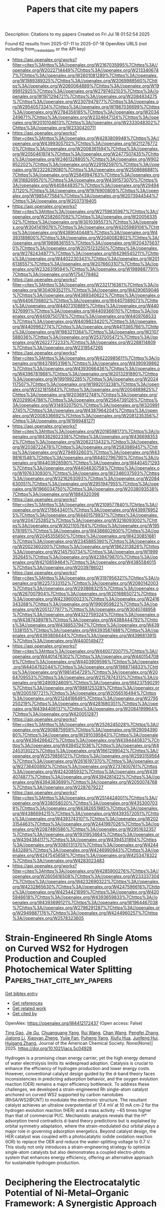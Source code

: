 #+TITLE: Papers that cite my papers
Description: Citations to my papers
Created on Fri Jul 18 01:52:54 2025

Found 62 results from 2025-07-11 to 2025-07-18
OpenAlex URLS (not including from_created_date or the API key)
- [[https://api.openalex.org/works?filter=cites%3Ahttps%3A//openalex.org/W2167035995%7Chttps%3A//openalex.org/W2022714449%7Chttps%3A//openalex.org/W2133406747%7Chttps%3A//openalex.org/W2601081289%7Chttps%3A//openalex.org/W1989389325%7Chttps%3A//openalex.org/W2069988560%7Chttps%3A//openalex.org/W2060064889%7Chttps%3A//openalex.org/W1999912925%7Chttps%3A//openalex.org/W2797402103%7Chttps%3A//openalex.org/W1971294721%7Chttps%3A//openalex.org/W2084834275%7Chttps%3A//openalex.org/W2307947977%7Chttps%3A//openalex.org/W2954057334%7Chttps%3A//openalex.org/W1987036699%7Chttps%3A//openalex.org/W2784356185%7Chttps%3A//openalex.org/W2034249671%7Chttps%3A//openalex.org/W2324647124%7Chttps%3A//openalex.org/W2010104613%7Chttps%3A//openalex.org/W2333048302%7Chttps%3A//openalex.org/W2330420711]]
- [[https://api.openalex.org/works?filter=cites%3Ahttps%3A//openalex.org/W4283809948%7Chttps%3A//openalex.org/W4399305702%7Chttps%3A//openalex.org/W2112767720%7Chttps%3A//openalex.org/W2008361594%7Chttps%3A//openalex.org/W2050461974%7Chttps%3A//openalex.org/W2477507435%7Chttps%3A//openalex.org/W2461328805%7Chttps%3A//openalex.org/W902952202%7Chttps%3A//openalex.org/W2291925970%7Chttps%3A//openalex.org/W2322629080%7Chttps%3A//openalex.org/W2508686881%7Chttps%3A//openalex.org/W2584994763%7Chttps%3A//openalex.org/W3168269570%7Chttps%3A//openalex.org/W4391573070%7Chttps%3A//openalex.org/W4408448357%7Chttps%3A//openalex.org/W2949437120%7Chttps%3A//openalex.org/W1976900809%7Chttps%3A//openalex.org/W1985477584%7Chttps%3A//openalex.org/W2073944544%7Chttps%3A//openalex.org/W2037319405]]
- [[https://api.openalex.org/works?filter=cites%3Ahttps%3A//openalex.org/W2759635967%7Chttps%3A//openalex.org/W2582607092%7Chttps%3A//openalex.org/W2005633502%7Chttps%3A//openalex.org/W3010395573%7Chttps%3A//openalex.org/W3041419076%7Chttps%3A//openalex.org/W4205989106%7Chttps%3A//openalex.org/W4389040448%7Chttps%3A//openalex.org/W4393189800%7Chttps%3A//openalex.org/W2040082802%7Chttps%3A//openalex.org/W1989836155%7Chttps%3A//openalex.org/W2043756370%7Chttps%3A//openalex.org/W2075123250%7Chttps%3A//openalex.org/W2782434877%7Chttps%3A//openalex.org/W4296545211%7Chttps%3A//openalex.org/W4402230343%7Chttps%3A//openalex.org/W2016136557%7Chttps%3A//openalex.org/W2076603107%7Chttps%3A//openalex.org/W2326319594%7Chttps%3A//openalex.org/W1989887791%7Chttps%3A//openalex.org/W1754779462]]
- [[https://api.openalex.org/works?filter=cites%3Ahttps%3A//openalex.org/W2321716361%7Chttps%3A//openalex.org/W3040935211%7Chttps%3A//openalex.org/W4290659046%7Chttps%3A//openalex.org/W4389340622%7Chttps%3A//openalex.org/W4406706802%7Chttps%3A//openalex.org/W4407089073%7Chttps%3A//openalex.org/W4407310889%7Chttps%3A//openalex.org/W4409276991%7Chttps%3A//openalex.org/W4409366110%7Chttps%3A//openalex.org/W4409750178%7Chttps%3A//openalex.org/W4409768533%7Chttps%3A//openalex.org/W4409823420%7Chttps%3A//openalex.org/W4409962774%7Chttps%3A//openalex.org/W4411365766%7Chttps%3A//openalex.org/W1983211364%7Chttps%3A//openalex.org/W2107588036%7Chttps%3A//openalex.org/W2537005472%7Chttps%3A//openalex.org/W2622772233%7Chttps%3A//openalex.org/W2288114809%7Chttps%3A//openalex.org/W2319547265]]
- [[https://api.openalex.org/works?filter=cites%3Ahttps%3A//openalex.org/W4220985611%7Chttps%3A//openalex.org/W4378953196%7Chttps%3A//openalex.org/W4390939862%7Chttps%3A//openalex.org/W4393066436%7Chttps%3A//openalex.org/W4396781988%7Chttps%3A//openalex.org/W2013291890%7Chttps%3A//openalex.org/W1991992285%7Chttps%3A//openalex.org/W2024117507%7Chttps%3A//openalex.org/W1992013238%7Chttps%3A//openalex.org/W2321815843%7Chttps%3A//openalex.org/W2004889825%7Chttps%3A//openalex.org/W2036912748%7Chttps%3A//openalex.org/W2029904786%7Chttps%3A//openalex.org/W2564739126%7Chttps%3A//openalex.org/W3149320750%7Chttps%3A//openalex.org/W3209912745%7Chttps%3A//openalex.org/W4387964204%7Chttps%3A//openalex.org/W2008336692%7Chttps%3A//openalex.org/W2081235356%7Chttps%3A//openalex.org/W1999481271]]
- [[https://api.openalex.org/works?filter=cites%3Ahttps%3A//openalex.org/W2018598173%7Chttps%3A//openalex.org/W4362602338%7Chttps%3A//openalex.org/W4366983532%7Chttps%3A//openalex.org/W2062213432%7Chttps%3A//openalex.org/W2038722478%7Chttps%3A//openalex.org/W2583989457%7Chttps%3A//openalex.org/W2794932603%7Chttps%3A//openalex.org/W4398161548%7Chttps%3A//openalex.org/W4402796790%7Chttps%3A//openalex.org/W4403928590%7Chttps%3A//openalex.org/W4404571293%7Chttps%3A//openalex.org/W4404630758%7Chttps%3A//openalex.org/W1976330930%7Chttps%3A//openalex.org/W2346037593%7Chttps%3A//openalex.org/W3216263093%7Chttps%3A//openalex.org/W2084630051%7Chttps%3A//openalex.org/W2951947955%7Chttps%3A//openalex.org/W1966034750%7Chttps%3A//openalex.org/W2038093538%7Chttps%3A//openalex.org/W1884320396]]
- [[https://api.openalex.org/works?filter=cites%3Ahttps%3A//openalex.org/W2109577840%7Chttps%3A//openalex.org/W2176643401%7Chttps%3A//openalex.org/W4399769525%7Chttps%3A//openalex.org/W4401579937%7Chttps%3A//openalex.org/W2047252852%7Chttps%3A//openalex.org/W3216093002%7Chttps%3A//openalex.org/W3021105764%7Chttps%3A//openalex.org/W1955781951%7Chttps%3A//openalex.org/W4386602600%7Chttps%3A//openalex.org/W2045355650%7Chttps%3A//openalex.org/W4230851681%7Chttps%3A//openalex.org/W2345885390%7Chttps%3A//openalex.org/W2002360200%7Chttps%3A//openalex.org/W1862313826%7Chttps%3A//openalex.org/W2145750734%7Chttps%3A//openalex.org/W1999352645%7Chttps%3A//openalex.org/W4239479870%7Chttps%3A//openalex.org/W4210859464%7Chttps%3A//openalex.org/W4385584015%7Chttps%3A//openalex.org/W2039786021]]
- [[https://api.openalex.org/works?filter=cites%3Ahttps%3A//openalex.org/W3197956321%7Chttps%3A//openalex.org/W2257333152%7Chttps%3A//openalex.org/W2080142003%7Chttps%3A//openalex.org/W2938683215%7Chttps%3A//openalex.org/W267007904%7Chttps%3A//openalex.org/W2016865072%7Chttps%3A//openalex.org/W4239600023%7Chttps%3A//openalex.org/W2416343268%7Chttps%3A//openalex.org/W1990959822%7Chttps%3A//openalex.org/W2051277977%7Chttps%3A//openalex.org/W3040748958%7Chttps%3A//openalex.org/W4322759324%7Chttps%3A//openalex.org/W4387438978%7Chttps%3A//openalex.org/W4388444792%7Chttps%3A//openalex.org/W4388537947%7Chttps%3A//openalex.org/W4391338155%7Chttps%3A//openalex.org/W4393587488%7Chttps%3A//openalex.org/W4393806444%7Chttps%3A//openalex.org/W4396813915%7Chttps%3A//openalex.org/W4400149477]]
- [[https://api.openalex.org/works?filter=cites%3Ahttps%3A//openalex.org/W4400720071%7Chttps%3A//openalex.org/W4401476302%7Chttps%3A//openalex.org/W4401547089%7Chttps%3A//openalex.org/W4403909596%7Chttps%3A//openalex.org/W4404762044%7Chttps%3A//openalex.org/W1988714833%7Chttps%3A//openalex.org/W1981454729%7Chttps%3A//openalex.org/W2064709553%7Chttps%3A//openalex.org/W2157874313%7Chttps%3A//openalex.org/W2490924609%7Chttps%3A//openalex.org/W4237590291%7Chttps%3A//openalex.org/W1988125328%7Chttps%3A//openalex.org/W2005197721%7Chttps%3A//openalex.org/W2056516494%7Chttps%3A//openalex.org/W2124416649%7Chttps%3A//openalex.org/W2795250219%7Chttps%3A//openalex.org/W4281680351%7Chttps%3A//openalex.org/W4394406137%7Chttps%3A//openalex.org/W2084199964%7Chttps%3A//openalex.org/W4200512871]]
- [[https://api.openalex.org/works?filter=cites%3Ahttps%3A//openalex.org/W2526245028%7Chttps%3A//openalex.org/W2908875959%7Chttps%3A//openalex.org/W2909439080%7Chttps%3A//openalex.org/W2910395843%7Chttps%3A//openalex.org/W4394266427%7Chttps%3A//openalex.org/W4394440837%7Chttps%3A//openalex.org/W4394521036%7Chttps%3A//openalex.org/W4245313022%7Chttps%3A//openalex.org/W1661299042%7Chttps%3A//openalex.org/W2579856121%7Chttps%3A//openalex.org/W2593159564%7Chttps%3A//openalex.org/W2616197370%7Chttps%3A//openalex.org/W2736400892%7Chttps%3A//openalex.org/W2737400761%7Chttps%3A//openalex.org/W4242085932%7Chttps%3A//openalex.org/W4394074877%7Chttps%3A//openalex.org/W4394281422%7Chttps%3A//openalex.org/W4394383699%7Chttps%3A//openalex.org/W2050074768%7Chttps%3A//openalex.org/W2287679227]]
- [[https://api.openalex.org/works?filter=cites%3Ahttps%3A//openalex.org/W2514424001%7Chttps%3A//openalex.org/W338058020%7Chttps%3A//openalex.org/W4353007039%7Chttps%3A//openalex.org/W4382651985%7Chttps%3A//openalex.org/W4386694215%7Chttps%3A//openalex.org/W4393572051%7Chttps%3A//openalex.org/W4393743107%7Chttps%3A//openalex.org/W2023154463%7Chttps%3A//openalex.org/W2441997026%7Chttps%3A//openalex.org/W2087480586%7Chttps%3A//openalex.org/W2951632357%7Chttps%3A//openalex.org/W1931953664%7Chttps%3A//openalex.org/W4394384117%7Chttps%3A//openalex.org/W4394531894%7Chttps%3A//openalex.org/W3080131370%7Chttps%3A//openalex.org/W4244843289%7Chttps%3A//openalex.org/W4246990943%7Chttps%3A//openalex.org/W4247545658%7Chttps%3A//openalex.org/W4253478322%7Chttps%3A//openalex.org/W4283023483]]
- [[https://api.openalex.org/works?filter=cites%3Ahttps%3A//openalex.org/W4285900276%7Chttps%3A//openalex.org/W2605616508%7Chttps%3A//openalex.org/W2333373047%7Chttps%3A//openalex.org/W4232690322%7Chttps%3A//openalex.org/W4232865630%7Chttps%3A//openalex.org/W4247596616%7Chttps%3A//openalex.org/W4254421699%7Chttps%3A//openalex.org/W4205946618%7Chttps%3A//openalex.org/W4393659833%7Chttps%3A//openalex.org/W4393699121%7Chttps%3A//openalex.org/W1964467038%7Chttps%3A//openalex.org/W2796291287%7Chttps%3A//openalex.org/W2949887176%7Chttps%3A//openalex.org/W4244960257%7Chttps%3A//openalex.org/W2578323605]]

* Strain-Engineered Rh Single Atoms on Curved WS2 for Hydrogen Production and Coupled Photochemical Water Splitting  :Papers_that_cite_my_papers:
:PROPERTIES:
:UUID: https://openalex.org/W4412172437
:TOPICS: Electrocatalysts for Energy Conversion, Advanced Photocatalysis Techniques, Copper-based nanomaterials and applications
:PUBLICATION_DATE: 2025-07-10
:END:    
    
[[elisp:(doi-add-bibtex-entry "https://doi.org/10.1021/jacs.5c04928")][Get bibtex entry]] 

- [[elisp:(progn (xref--push-markers (current-buffer) (point)) (oa--referenced-works "https://openalex.org/W4412172437"))][Get references]]
- [[elisp:(progn (xref--push-markers (current-buffer) (point)) (oa--related-works "https://openalex.org/W4412172437"))][Get related work]]
- [[elisp:(progn (xref--push-markers (current-buffer) (point)) (oa--cited-by-works "https://openalex.org/W4412172437"))][Get cited by]]

OpenAlex: https://openalex.org/W4412172437 (Open access: False)
    
[[https://openalex.org/A5009630602][Ting Gao]], [[https://openalex.org/A5062166095][Jie Gu]], [[https://openalex.org/A5046293929][Chuanguang Yang]], [[https://openalex.org/A5100431239][Rui Wang]], [[https://openalex.org/A5104231914][Chan Wang]], [[https://openalex.org/A5029804956][Pengfei Zhang]], [[https://openalex.org/A5101642272][Jiatong Li]], [[https://openalex.org/A5089147856][Xiaoyan Zheng]], [[https://openalex.org/A5101916154][Yujie Fan]], [[https://openalex.org/A5114148873][Puheng Yang]], [[https://openalex.org/A5051150313][Xiufu Hua]], [[https://openalex.org/A5010866538][Junfeng Hui]], [[https://openalex.org/A5000293700][Huigang Zhang]], Journal of the American Chemical Society. None(None)] 2025. https://doi.org/10.1021/jacs.5c04928 
     
Hydrogen is a promising clean energy carrier, yet the high energy demand of water electrolysis limits its widespread adoption. Catalysis is crucial to enhance the efficiency of hydrogen production and lower energy costs. However, conventional catalyst design guided by the d-band theory faces inconsistencies in predicting adsorption behavior, and the oxygen evolution reaction (OER) remains a major efficiency bottleneck. To address these challenges, we developed a strain-engineered Rh single-atom catalyst anchored on curved WS2 supported by carbon nanotubes (RhSA/WS2@CNT) to modulate the electronic structure. The resultant catalyst achieves an ultralow overpotential of 17.4 mV at 10 mA cm-2 for the hydrogen evolution reaction (HER) and a mass activity ∼65 times higher than that of commercial Pt/C. Mechanistic analysis reveals that the H* adsorption trend contradicts d-band theory predictions but is explained by orbital symmetry adaptation, where the strain-modulated dxz orbital plays a major role in governing adsorption energetics. Beyond catalyst design, the HER catalyst was coupled with a photocatalytic iodide oxidation reaction (IOR) to replace the OER and reduce the water-splitting voltage to 0.7 V. This study not only introduces a strain-engineering strategy to optimize single-atom catalysts but also demonstrates a coupled electro-photo system that enhances energy efficiency, offering an alternative approach for sustainable hydrogen production.    

    

* Deciphering the Electrocatalytic Potential of Ni‐Metal–Organic Framework: A Synergistic Approach to Electrocatalysis and Theoretical Analysis  :Papers_that_cite_my_papers:
:PROPERTIES:
:UUID: https://openalex.org/W4412172680
:TOPICS: Electrocatalysts for Energy Conversion, Electrochemical Analysis and Applications, Advanced battery technologies research
:PUBLICATION_DATE: 2025-07-10
:END:    
    
[[elisp:(doi-add-bibtex-entry "https://doi.org/10.1002/cctc.202500796")][Get bibtex entry]] 

- [[elisp:(progn (xref--push-markers (current-buffer) (point)) (oa--referenced-works "https://openalex.org/W4412172680"))][Get references]]
- [[elisp:(progn (xref--push-markers (current-buffer) (point)) (oa--related-works "https://openalex.org/W4412172680"))][Get related work]]
- [[elisp:(progn (xref--push-markers (current-buffer) (point)) (oa--cited-by-works "https://openalex.org/W4412172680"))][Get cited by]]

OpenAlex: https://openalex.org/W4412172680 (Open access: False)
    
[[https://openalex.org/A5065912570][Debojyoti Kundu]], [[https://openalex.org/A5090904772][Sanjukta Zamindar]], [[https://openalex.org/A5118892291][Sandip Kumar Tudu]], [[https://openalex.org/A5037609724][Swarup Kumar Maji]], [[https://openalex.org/A5069652156][Abhijit Hazra]], [[https://openalex.org/A5071618153][Pravat Ghorai]], [[https://openalex.org/A5101414427][S.K. Samanta]], [[https://openalex.org/A5023748022][Naresh Chandra Murmu]], [[https://openalex.org/A5014941782][Priyabrata Banerjee]], ChemCatChem. None(None)] 2025. https://doi.org/10.1002/cctc.202500796 
     
Abstract Hydrogen stands at the forefront of next‐generation clean energy solutions. Specifically, electrochemical water splitting represents a cutting‐edge, environmentally benign approach for sustainable green hydrogen generation. The development of next‐generation highly efficient electrocatalysts with high efficiency and durability is pivotal to overcome the intrinsic kinetic limitations of both the hydrogen evolution reaction (HER) and oxygen evolution reaction (OER). Contextually, metal–organic frameworks (MOFs), owing to their ultrahigh surface area, tuneable nanostructures, and exceptional porosity, have emerged as a versatile class of materials for designing advanced bifunctional electrocatalysts. Herein, a nickel‐metal complex ( NMC ) and a nickel‐metal–organic framework ( NMF ) was rationally synthesized. Electrochemical analyses revealed that the NMF exhibited superior bifunctional activity, with low overpotentials of 144 mV for HER and 347 mV for OER at the current density of 10 mA cm −2 in alkaline media. Remarkably, the NMF || NMF catalyst delivered a low overall water splitting cell voltage of 1.647 V at 10 mA cm −2 , along with outstanding long‐term stability. Comprehensive experimental and in silico insights confirm that NMF dramatically lowers the energy barrier for hydrogen adsorption. These findings highlight the NMF as a state‐of‐the‐art electrocatalyst, underscoring its potential to enable next‐generation, advanced water electrolysis techniques for green hydrogen production.    

    

* Pursuing spatiotemporal coordination in electrocatalysis  :Papers_that_cite_my_papers:
:PROPERTIES:
:UUID: https://openalex.org/W4412195668
:TOPICS: Electrocatalysts for Energy Conversion, Electrochemical Analysis and Applications, CO2 Reduction Techniques and Catalysts
:PUBLICATION_DATE: 2025-07-11
:END:    
    
[[elisp:(doi-add-bibtex-entry "https://doi.org/10.1038/s41570-025-00741-3")][Get bibtex entry]] 

- [[elisp:(progn (xref--push-markers (current-buffer) (point)) (oa--referenced-works "https://openalex.org/W4412195668"))][Get references]]
- [[elisp:(progn (xref--push-markers (current-buffer) (point)) (oa--related-works "https://openalex.org/W4412195668"))][Get related work]]
- [[elisp:(progn (xref--push-markers (current-buffer) (point)) (oa--cited-by-works "https://openalex.org/W4412195668"))][Get cited by]]

OpenAlex: https://openalex.org/W4412195668 (Open access: False)
    
[[https://openalex.org/A5020343764][Yuanfu Ren]], [[https://openalex.org/A5074334575][Kuo‐Wei Huang]], [[https://openalex.org/A5019144758][Huabin Zhang]], Nature Reviews Chemistry. None(None)] 2025. https://doi.org/10.1038/s41570-025-00741-3 
     
No abstract    

    

* Regulation of the d band center and geometric distortion via an axial nitrogen strategy of the Fe–N–C oxygen electrocatalyst for a Zn–air battery  :Papers_that_cite_my_papers:
:PROPERTIES:
:UUID: https://openalex.org/W4412199309
:TOPICS: Electrocatalysts for Energy Conversion, Advanced battery technologies research, Electrochemical Analysis and Applications
:PUBLICATION_DATE: 2025-01-01
:END:    
    
[[elisp:(doi-add-bibtex-entry "https://doi.org/10.1039/d5ta03017j")][Get bibtex entry]] 

- [[elisp:(progn (xref--push-markers (current-buffer) (point)) (oa--referenced-works "https://openalex.org/W4412199309"))][Get references]]
- [[elisp:(progn (xref--push-markers (current-buffer) (point)) (oa--related-works "https://openalex.org/W4412199309"))][Get related work]]
- [[elisp:(progn (xref--push-markers (current-buffer) (point)) (oa--cited-by-works "https://openalex.org/W4412199309"))][Get cited by]]

OpenAlex: https://openalex.org/W4412199309 (Open access: False)
    
[[https://openalex.org/A5101624800][Yao Lu]], [[https://openalex.org/A5055871568][Xiong Du]], [[https://openalex.org/A5033646900][Shudong Chen]], [[https://openalex.org/A5100406797][Hao Cheng]], [[https://openalex.org/A5100415019][Zheng Li]], [[https://openalex.org/A5101507630][Mengran Wang]], [[https://openalex.org/A5100707806][Zhongliang Tian]], Journal of Materials Chemistry A. None(None)] 2025. https://doi.org/10.1039/d5ta03017j 
     
The bifunctional catalyst Fe–N 5 C, with an axial N atom, shows improved oxygen reduction/evolution catalytic performance. The catalyst enables the aqueous rechargeable Zn–air battery to achieve a 330 h long serving time with only 0.84 V voltage gap.    

    

* Precise Design of D–A Type Metal Covalent Organic Framework for Regulating Intramolecular-Charge-Transfer toward H2O2 Photosynthesis  :Papers_that_cite_my_papers:
:PROPERTIES:
:UUID: https://openalex.org/W4412349380
:TOPICS: Covalent Organic Framework Applications, Advanced Photocatalysis Techniques, Perovskite Materials and Applications
:PUBLICATION_DATE: 2025-07-11
:END:    
    
[[elisp:(doi-add-bibtex-entry "https://doi.org/10.1021/acs.inorgchem.5c01416")][Get bibtex entry]] 

- [[elisp:(progn (xref--push-markers (current-buffer) (point)) (oa--referenced-works "https://openalex.org/W4412349380"))][Get references]]
- [[elisp:(progn (xref--push-markers (current-buffer) (point)) (oa--related-works "https://openalex.org/W4412349380"))][Get related work]]
- [[elisp:(progn (xref--push-markers (current-buffer) (point)) (oa--cited-by-works "https://openalex.org/W4412349380"))][Get cited by]]

OpenAlex: https://openalex.org/W4412349380 (Open access: False)
    
[[https://openalex.org/A5026228138][Bin Liu]], [[https://openalex.org/A5112888440][Haiyan Cheng]], [[https://openalex.org/A5100594378][Yu Xia]], [[https://openalex.org/A5058772567][Lei Wang]], [[https://openalex.org/A5082905202][Ning An]], [[https://openalex.org/A5101529572][Jingwei Huang]], [[https://openalex.org/A5057647299][Houde She]], [[https://openalex.org/A5113289166][Qizhao Wang]], Inorganic Chemistry. None(None)] 2025. https://doi.org/10.1021/acs.inorgchem.5c01416 
     
For most organic structures, the donor-acceptor (D-A) effect can effectively regulate the separation efficiency of photogenerated carriers, thereby enhancing the photocatalytic performance. However, the internal correlation between the structure and charge transportation, especially at the molecular level, is insufficiently explored. Herein, Cu3(PyCA)3 (PyCA = pyrazolate-4-carboxaldehyde), tris(4-aminophenyl) amine, and [2,2'-bipyridine]-5,5'-diamine were employed to prepare two metal-covalent organic frameworks (MCOFs), namely, Tap-MCOF and Bpy-MCOF, both of which are D-A-type structure. In accordance, Tap-MCOF exhibits improved conversion of H2O and O2 to H2O2 in the absence of sacrificial agent, achieving the H2O2 production rate of 288.58 μmol g-1 h-1, which is approximately 2.7-fold higher than that of Bpy-MCOF. It is considered due to the intensified D-A effect within Tap-MCOF, it presents a narrower band gaps and greater separation of photoinduced carriers, compared with that of Bpy-MCOF. The transient photocurrent response intensity of Tap-MCOF is significantly higher than that of Bpy-MCOF, indicating its superior charge separation and transport efficiency. These results not only provide a strategy for manipulating the carrier separation efficiency of photocatalysts at the molecular level but also furnish insights into the effective photocatalytic ORR and WOR transformations of organic semiconducting catalysts.    

    

* Catalyst for Anodic Oxygen Evolution Reaction  :Papers_that_cite_my_papers:
:PROPERTIES:
:UUID: https://openalex.org/W4412350527
:TOPICS: Electrocatalysts for Energy Conversion, Fuel Cells and Related Materials, Electrochemical Analysis and Applications
:PUBLICATION_DATE: 2025-07-07
:END:    
    
[[elisp:(doi-add-bibtex-entry "https://doi.org/10.1002/9781394247653.ch10")][Get bibtex entry]] 

- [[elisp:(progn (xref--push-markers (current-buffer) (point)) (oa--referenced-works "https://openalex.org/W4412350527"))][Get references]]
- [[elisp:(progn (xref--push-markers (current-buffer) (point)) (oa--related-works "https://openalex.org/W4412350527"))][Get related work]]
- [[elisp:(progn (xref--push-markers (current-buffer) (point)) (oa--cited-by-works "https://openalex.org/W4412350527"))][Get cited by]]

OpenAlex: https://openalex.org/W4412350527 (Open access: False)
    
[[https://openalex.org/A5044306918][Soner Çakar]], [[https://openalex.org/A5022117332][Mahmut Özacar]], No host. None(None)] 2025. https://doi.org/10.1002/9781394247653.ch10 
     
No abstract    

    

* Perovskite Electrocatalyst for Water Splitting  :Papers_that_cite_my_papers:
:PROPERTIES:
:UUID: https://openalex.org/W4412350534
:TOPICS: Electrocatalysts for Energy Conversion, Ammonia Synthesis and Nitrogen Reduction, Advanced battery technologies research
:PUBLICATION_DATE: 2025-07-07
:END:    
    
[[elisp:(doi-add-bibtex-entry "https://doi.org/10.1002/9781394247653.ch3")][Get bibtex entry]] 

- [[elisp:(progn (xref--push-markers (current-buffer) (point)) (oa--referenced-works "https://openalex.org/W4412350534"))][Get references]]
- [[elisp:(progn (xref--push-markers (current-buffer) (point)) (oa--related-works "https://openalex.org/W4412350534"))][Get related work]]
- [[elisp:(progn (xref--push-markers (current-buffer) (point)) (oa--cited-by-works "https://openalex.org/W4412350534"))][Get cited by]]

OpenAlex: https://openalex.org/W4412350534 (Open access: False)
    
[[https://openalex.org/A5007251903][Nawishta Jabeen]], [[https://openalex.org/A5074792020][Imtiaz Ahmad Khan]], [[https://openalex.org/A5040388912][Adeela Naz]], [[https://openalex.org/A5006736529][Ahmad Hussain]], No host. None(None)] 2025. https://doi.org/10.1002/9781394247653.ch3 
     
No abstract    

    

* Hydrogen Utilization  :Papers_that_cite_my_papers:
:PROPERTIES:
:UUID: https://openalex.org/W4412350606
:TOPICS: Electrocatalysts for Energy Conversion, Fuel Cells and Related Materials, Hydrogen Storage and Materials
:PUBLICATION_DATE: 2025-07-07
:END:    
    
[[elisp:(doi-add-bibtex-entry "https://doi.org/10.1002/9781394247653.ch9")][Get bibtex entry]] 

- [[elisp:(progn (xref--push-markers (current-buffer) (point)) (oa--referenced-works "https://openalex.org/W4412350606"))][Get references]]
- [[elisp:(progn (xref--push-markers (current-buffer) (point)) (oa--related-works "https://openalex.org/W4412350606"))][Get related work]]
- [[elisp:(progn (xref--push-markers (current-buffer) (point)) (oa--cited-by-works "https://openalex.org/W4412350606"))][Get cited by]]

OpenAlex: https://openalex.org/W4412350606 (Open access: False)
    
[[https://openalex.org/A5118956069][Srijita Basumallick]], No host. None(None)] 2025. https://doi.org/10.1002/9781394247653.ch9 
     
No abstract    

    

* Thermodynamics of Electrochemical Water Splitting  :Papers_that_cite_my_papers:
:PROPERTIES:
:UUID: https://openalex.org/W4412350697
:TOPICS: Electrocatalysts for Energy Conversion, Electrochemical Analysis and Applications, Advanced battery technologies research
:PUBLICATION_DATE: 2025-07-07
:END:    
    
[[elisp:(doi-add-bibtex-entry "https://doi.org/10.1002/9781394247653.ch1")][Get bibtex entry]] 

- [[elisp:(progn (xref--push-markers (current-buffer) (point)) (oa--referenced-works "https://openalex.org/W4412350697"))][Get references]]
- [[elisp:(progn (xref--push-markers (current-buffer) (point)) (oa--related-works "https://openalex.org/W4412350697"))][Get related work]]
- [[elisp:(progn (xref--push-markers (current-buffer) (point)) (oa--cited-by-works "https://openalex.org/W4412350697"))][Get cited by]]

OpenAlex: https://openalex.org/W4412350697 (Open access: False)
    
[[https://openalex.org/A5083527086][Manash P. Nath]], [[https://openalex.org/A5073278361][Manju Kumari Jaiswal]], [[https://openalex.org/A5050623271][Suvankar Deka]], [[https://openalex.org/A5024103913][Biswajit Choudhury]], No host. None(None)] 2025. https://doi.org/10.1002/9781394247653.ch1 
     
No abstract    

    

* Advances in Electrocatalyst Design for Hydrogen Production by Water Electrolysis  :Papers_that_cite_my_papers:
:PROPERTIES:
:UUID: https://openalex.org/W4412354569
:TOPICS: Electrocatalysts for Energy Conversion, Hybrid Renewable Energy Systems, Fuel Cells and Related Materials
:PUBLICATION_DATE: 2025-01-01
:END:    
    
[[elisp:(doi-add-bibtex-entry "https://doi.org/10.1007/978-3-031-88550-1_7")][Get bibtex entry]] 

- [[elisp:(progn (xref--push-markers (current-buffer) (point)) (oa--referenced-works "https://openalex.org/W4412354569"))][Get references]]
- [[elisp:(progn (xref--push-markers (current-buffer) (point)) (oa--related-works "https://openalex.org/W4412354569"))][Get related work]]
- [[elisp:(progn (xref--push-markers (current-buffer) (point)) (oa--cited-by-works "https://openalex.org/W4412354569"))][Get cited by]]

OpenAlex: https://openalex.org/W4412354569 (Open access: False)
    
[[https://openalex.org/A5072842235][Sachin Kumar]], [[https://openalex.org/A5100397527][Yang Yang]], Green energy and technology. None(None)] 2025. https://doi.org/10.1007/978-3-031-88550-1_7 
     
No abstract    

    

* Efficient and Accurate Machine Learning Interatomic Potential for Graphene: Capturing Stress–Strain and Vibrational Properties  :Papers_that_cite_my_papers:
:PROPERTIES:
:UUID: https://openalex.org/W4412364943
:TOPICS: Machine Learning in Materials Science, Graphene research and applications, 2D Materials and Applications
:PUBLICATION_DATE: 2025-07-12
:END:    
    
[[elisp:(doi-add-bibtex-entry "https://doi.org/10.1021/acs.jpcc.5c03470")][Get bibtex entry]] 

- [[elisp:(progn (xref--push-markers (current-buffer) (point)) (oa--referenced-works "https://openalex.org/W4412364943"))][Get references]]
- [[elisp:(progn (xref--push-markers (current-buffer) (point)) (oa--related-works "https://openalex.org/W4412364943"))][Get related work]]
- [[elisp:(progn (xref--push-markers (current-buffer) (point)) (oa--cited-by-works "https://openalex.org/W4412364943"))][Get cited by]]

OpenAlex: https://openalex.org/W4412364943 (Open access: False)
    
[[https://openalex.org/A5102831818][Felipe Hawthorne]], [[https://openalex.org/A5118963520][Paulo R. E. Raulino]], [[https://openalex.org/A5085854726][Ronaldo Rodrigues Pelá]], [[https://openalex.org/A5006145463][Cristiano F. Woellner]], The Journal of Physical Chemistry C. None(None)] 2025. https://doi.org/10.1021/acs.jpcc.5c03470 
     
No abstract    

    

* Selective Catalytic Conversion of Nitrite to Ammonium by an Oxygen-Tolerant Molecular Cobalt Complex  :Papers_that_cite_my_papers:
:PROPERTIES:
:UUID: https://openalex.org/W4412365026
:TOPICS: Ammonia Synthesis and Nitrogen Reduction, Nanomaterials for catalytic reactions, Catalytic Processes in Materials Science
:PUBLICATION_DATE: 2025-07-12
:END:    
    
[[elisp:(doi-add-bibtex-entry "https://doi.org/10.1021/acscatal.5c03677")][Get bibtex entry]] 

- [[elisp:(progn (xref--push-markers (current-buffer) (point)) (oa--referenced-works "https://openalex.org/W4412365026"))][Get references]]
- [[elisp:(progn (xref--push-markers (current-buffer) (point)) (oa--related-works "https://openalex.org/W4412365026"))][Get related work]]
- [[elisp:(progn (xref--push-markers (current-buffer) (point)) (oa--cited-by-works "https://openalex.org/W4412365026"))][Get cited by]]

OpenAlex: https://openalex.org/W4412365026 (Open access: False)
    
[[https://openalex.org/A5114166895][Rajaneesh Kumar Verma]], [[https://openalex.org/A5102010970][Ankita Kumari]], [[https://openalex.org/A5082373471][Arpan Bera]], [[https://openalex.org/A5043083478][Avijit Das]], [[https://openalex.org/A5055506353][Durgesh Pandey]], [[https://openalex.org/A5031786673][Dibyajyoti Ghosh]], [[https://openalex.org/A5065654287][Sayantan Paria]], ACS Catalysis. None(None)] 2025. https://doi.org/10.1021/acscatal.5c03677 
     
No abstract    

    

* Improved ORR Performance of Precious Metal‐Free Fe Single‐Atom Catalysts by Heteroatom Doping  :Papers_that_cite_my_papers:
:PROPERTIES:
:UUID: https://openalex.org/W4412372629
:TOPICS: Electrocatalysts for Energy Conversion, Catalytic Processes in Materials Science, Nanomaterials for catalytic reactions
:PUBLICATION_DATE: 2025-07-01
:END:    
    
[[elisp:(doi-add-bibtex-entry "https://doi.org/10.1002/admi.202500253")][Get bibtex entry]] 

- [[elisp:(progn (xref--push-markers (current-buffer) (point)) (oa--referenced-works "https://openalex.org/W4412372629"))][Get references]]
- [[elisp:(progn (xref--push-markers (current-buffer) (point)) (oa--related-works "https://openalex.org/W4412372629"))][Get related work]]
- [[elisp:(progn (xref--push-markers (current-buffer) (point)) (oa--cited-by-works "https://openalex.org/W4412372629"))][Get cited by]]

OpenAlex: https://openalex.org/W4412372629 (Open access: True)
    
[[https://openalex.org/A5087939576][Zaifa Pan]], [[https://openalex.org/A5100559157][Yiming Zhu]], [[https://openalex.org/A5101584622][Yihong Liu]], [[https://openalex.org/A5078062437][Wei‐Hsiang Huang]], [[https://openalex.org/A5003676721][Yujie Cui]], [[https://openalex.org/A5026072485][Yang Zhao]], [[https://openalex.org/A5076450446][Menghao Yang]], [[https://openalex.org/A5051663103][Hongfei Cheng]], [[https://openalex.org/A5085058884][Nicolás Alonso‐Vante]], [[https://openalex.org/A5060759067][Jiwei Ma]], Advanced Materials Interfaces. None(None)] 2025. https://doi.org/10.1002/admi.202500253 
     
Abstract The development of platinum group metal (PGM)‐free catalysts is essential to advance the wide application of fuel cells. Single‐atom Fe─N─C catalysts are one type of promising PGM‐free catalysts that can replace the expensive Pt/C catalyst for the electrocatalytic oxygen reduction reaction. However, Fe─N─C catalysts still suffer from poor stability due to the inevitable Fenton reaction. In this work, a doping strategy is demonstrated to alter the electronic structure around the catalytic sites and significantly improve their catalytic activity. In particular, the phosphorous‐doped Fe─N─C catalyst (P─Fe─N─C) achieves a half‐wave potential of 0.885 V versus RHE in 0.1 m KOH and demonstrates excellent stability, with only a 7 mV decay in the half‐wave potential after 10 000 cyclic voltammetry cycles, superior to that of boron‐doped one (B─Fe─N─C). Density functional theory (DFT) calculations further confirm that heteroatom doping favors the ORR process, highlighting the potential of this catalyst for advanced energy applications.    

    

* Plasma‐Assisted Nitridation Modulates the Electronic Structure of the NiSe2/Ni@Ni3N Ternary Heterojunction Enhancing Its Dual‐Function Catalytic Performance and Inhibiting Zn Dendrite Growth in Rechargeable Zinc‐Air Batteries  :Papers_that_cite_my_papers:
:PROPERTIES:
:UUID: https://openalex.org/W4412372658
:TOPICS: Advanced battery technologies research, Electrocatalysts for Energy Conversion, Advancements in Battery Materials
:PUBLICATION_DATE: 2025-06-30
:END:    
    
[[elisp:(doi-add-bibtex-entry "https://doi.org/10.1002/adfm.202511117")][Get bibtex entry]] 

- [[elisp:(progn (xref--push-markers (current-buffer) (point)) (oa--referenced-works "https://openalex.org/W4412372658"))][Get references]]
- [[elisp:(progn (xref--push-markers (current-buffer) (point)) (oa--related-works "https://openalex.org/W4412372658"))][Get related work]]
- [[elisp:(progn (xref--push-markers (current-buffer) (point)) (oa--cited-by-works "https://openalex.org/W4412372658"))][Get cited by]]

OpenAlex: https://openalex.org/W4412372658 (Open access: False)
    
[[https://openalex.org/A5079064162][Zejun Xu]], [[https://openalex.org/A5082444131][Jialong Wu]], [[https://openalex.org/A5037837951][Weiheng Chen]], [[https://openalex.org/A5022429952][Zhongqing Jiang]], [[https://openalex.org/A5101574599][Jun Cao]], [[https://openalex.org/A5101466171][Guangliang Chen]], [[https://openalex.org/A5101774299][Zhong‐Jie Jiang]], Advanced Functional Materials. None(None)] 2025. https://doi.org/10.1002/adfm.202511117 
     
Abstract In this work, a novel synthetic strategy to construct a structurally advanced bifunctional electrocatalyst via Ar/NH 3 radio‐frequency plasma‐assisted nitridation and subsequent high‐temperature selenization is proposed. The resulting self‐supporting electrode, denoted as p‐NiSe 2 /Ni@Ni 3 N/NCNT@CC, consists of selenium‐vacancy‐rich NiSe 2 /Ni@Ni 3 N nanoparticles (NPs) uniformly anchored on nitrogen‐doped carbon nanotubes (NCNTs) in situ grown on carbon‐cloth (CC). The formation of this ternary heterostructure is governed by interactions between plasma‐generated reactive species (NH*, NH 2 *, Ar*) and Ni NPs. It demonstrates outstanding bifunctional performance and stability in 0.1 m KOH, featuring a half‐wave potential for oxygen‐reduction reaction (ORR) of 0.80 V, an overpotential of 311 mV for oxygen‐evolution reaction (OER) at 30 mA cm⁻ 2 , and a minimal ΔE of 0.74 V, surpassing commercial Pt/C+RuO 2 . Liquid zinc–air batteries (L‐ZABs) using this catalyst as the air cathode deliver a high peak power‐density of 137.94 mW cm⁻ 2 and stable cycling over 1 000 cycles, with minimal voltage polarization. More impressively, it serves as a competitive self‐supporting electrode in flexible all‐solid‐state ZABs (ASS‐ZABs), achieving 1.49 V open‐circuit voltage (OCV), 106.8 mW cm⁻ 2 peak power‐density, and excellent cycling and low‐temperature performance. DFT calculations confirm that the enhanced activity and durability stem from the synergistic effects of heterostructure engineering, selenium vacancy modulation, and conductive carbon integration.    

    

* Core–Shell IrPt Nanoalloy on La/Ni–Co3O4 for High-Performance Bifunctional PEM Electrolysis with Ultralow Noble Metal Loading  :Papers_that_cite_my_papers:
:PROPERTIES:
:UUID: https://openalex.org/W4412379237
:TOPICS: Electrocatalysts for Energy Conversion, Fuel Cells and Related Materials, Advanced battery technologies research
:PUBLICATION_DATE: 2025-07-14
:END:    
    
[[elisp:(doi-add-bibtex-entry "https://doi.org/10.1007/s40820-025-01845-7")][Get bibtex entry]] 

- [[elisp:(progn (xref--push-markers (current-buffer) (point)) (oa--referenced-works "https://openalex.org/W4412379237"))][Get references]]
- [[elisp:(progn (xref--push-markers (current-buffer) (point)) (oa--related-works "https://openalex.org/W4412379237"))][Get related work]]
- [[elisp:(progn (xref--push-markers (current-buffer) (point)) (oa--cited-by-works "https://openalex.org/W4412379237"))][Get cited by]]

OpenAlex: https://openalex.org/W4412379237 (Open access: True)
    
[[https://openalex.org/A5100352566][Yifei Liu]], [[https://openalex.org/A5097633268][Xinmeng Er]], [[https://openalex.org/A5101412518][Xinyao Wang]], [[https://openalex.org/A5049693983][Hangxing Ren]], [[https://openalex.org/A5100417832][Wenchao Wang]], [[https://openalex.org/A5017248733][Feng Cao]], [[https://openalex.org/A5013399927][Taiyan Zhang]], [[https://openalex.org/A5100617211][Pan Liu]], [[https://openalex.org/A5076905896][Yakun Yuan]], [[https://openalex.org/A5075184277][Fangbo Yu]], [[https://openalex.org/A5082999550][Ren Yang]], [[https://openalex.org/A5021679611][Fuqiang Huang]], [[https://openalex.org/A5108053965][Wenjiang Ding]], [[https://openalex.org/A5031781144][Lina Chong]], Nano-Micro Letters. 17(1)] 2025. https://doi.org/10.1007/s40820-025-01845-7 
     
Abstract The development of highly efficient and durable bifunctional catalysts with minimal precious metal usage is critical for advancing proton exchange membrane water electrolysis (PEMWE). We present an iridium–platinum nanoalloy (IrPt) supported on lanthanum and nickel co-doped cobalt oxide, featuring a core–shell architecture with an amorphous IrPtOx shell and an IrPt core. This catalyst exhibits exceptional bifunctional activity for oxygen and hydrogen evolution reactions in acidic media, achieving 2 A cm −2 at 1.72 V in a PEMWE device with ultralow loadings of 0.075 mg Ir cm −2 and 0.075 mg Pt cm −2 at anode and cathode, respectively. It demonstrates outstanding durability, sustaining water splitting for over 646 h with a degradation rate of only 5 μV h −1 , outperforming state-of-the-art Ir-based catalysts. In situ X-ray absorption spectroscopy and density functional theory simulations reveal that the optimized charge redistribution between Ir and Pt, along with the IrPt core–IrPtOx shell structure, enhances performance. The Ir–O–Pt active sites enable a bi-nuclear mechanism for oxygen evolution reaction and a Volmer–Tafel mechanism for hydrogen evolution reaction, reducing kinetic barriers. Hierarchical porosity, abundant oxygen vacancies, and a high electrochemical surface area further improve electron and mass transfer. This work offers a cost-effective solution for green hydrogen production and advances the design of high-performance bifunctional catalysts for PEMWE. Graphical Abstract    

    

* Nanoarchitectured CuTe Thin Films: A Next-Generation Platform for Ultra-Sensitive Biosensing  :Papers_that_cite_my_papers:
:PROPERTIES:
:UUID: https://openalex.org/W4412379254
:TOPICS: Quantum Dots Synthesis And Properties, Chalcogenide Semiconductor Thin Films, Nanowire Synthesis and Applications
:PUBLICATION_DATE: 2025-07-13
:END:    
    
[[elisp:(doi-add-bibtex-entry "https://doi.org/10.1021/acsnano.5c02615")][Get bibtex entry]] 

- [[elisp:(progn (xref--push-markers (current-buffer) (point)) (oa--referenced-works "https://openalex.org/W4412379254"))][Get references]]
- [[elisp:(progn (xref--push-markers (current-buffer) (point)) (oa--related-works "https://openalex.org/W4412379254"))][Get related work]]
- [[elisp:(progn (xref--push-markers (current-buffer) (point)) (oa--cited-by-works "https://openalex.org/W4412379254"))][Get cited by]]

OpenAlex: https://openalex.org/W4412379254 (Open access: False)
    
[[https://openalex.org/A5022720915][Arya Vasanth]], [[https://openalex.org/A5021210102][Aditya Ashok]], [[https://openalex.org/A5019019449][Ho Ngoc Nam]], [[https://openalex.org/A5017511441][Quan Manh Phung]], [[https://openalex.org/A5024560510][Hoang‐Phuong Phan]], [[https://openalex.org/A5046029115][Md. Shahriar A. Hossain]], [[https://openalex.org/A5037509120][Yusuke Yamauchi]], ACS Nano. None(None)] 2025. https://doi.org/10.1021/acsnano.5c02615 
     
Efficient and cost-effective biosensing platforms are difficult to maintain. Recently, researchers have begun to explore the use of materials that are alternative to traditional noble metals. On this note, the present work focuses on the biosensing capabilities of nanoarchitectured copper telluride (CuTe) semiconductor thin films. The vast surface area established within the mesoporous framework facilitates effective current transfer in traditional electrolytes, rendering them highly suitable for applications in biological sensing by demonstrating their ability in glucose sensors, showing an exceptionally low detection threshold (57.38 nM) and a notable sensitivity of 682.4 μA·cm-2·μM-1, which is approximately three times higher than that of mesoporous gold (mAu) films. Our findings indicate that nanoarchitectured CuTe semiconductor thin films possess substantial potential for integration into advanced biosensing technologies, enabling possibilities for the enhanced and ultrasensitive detection of biological molecules.    

    

* Revealing the Fundamental Origin of the CO-Free Pathway Selectivity in Alkaline Methanol Electrooxidation on Bi-Modified Pt  :Papers_that_cite_my_papers:
:PROPERTIES:
:UUID: https://openalex.org/W4412382224
:TOPICS: Electrocatalysts for Energy Conversion, Electrochemical Analysis and Applications, Fuel Cells and Related Materials
:PUBLICATION_DATE: 2025-07-13
:END:    
    
[[elisp:(doi-add-bibtex-entry "https://doi.org/10.1021/acscatal.5c02098")][Get bibtex entry]] 

- [[elisp:(progn (xref--push-markers (current-buffer) (point)) (oa--referenced-works "https://openalex.org/W4412382224"))][Get references]]
- [[elisp:(progn (xref--push-markers (current-buffer) (point)) (oa--related-works "https://openalex.org/W4412382224"))][Get related work]]
- [[elisp:(progn (xref--push-markers (current-buffer) (point)) (oa--cited-by-works "https://openalex.org/W4412382224"))][Get cited by]]

OpenAlex: https://openalex.org/W4412382224 (Open access: False)
    
[[https://openalex.org/A5016317398][Lecheng Liang]], [[https://openalex.org/A5100780082][Hengyu Li]], [[https://openalex.org/A5100601582][Peng Li]], [[https://openalex.org/A5101375820][Jinhui Liang]], [[https://openalex.org/A5113744042][Shao Ye]], [[https://openalex.org/A5008975064][Binwen Zeng]], [[https://openalex.org/A5102331424][Mingjia Lu]], [[https://openalex.org/A5013495054][Yanhong Xie]], [[https://openalex.org/A5100410456][Yucheng Wang]], [[https://openalex.org/A5037711482][Taisuke Ozaki]], [[https://openalex.org/A5100671002][Shengli Chen]], [[https://openalex.org/A5023031181][Zhiming Cui]], ACS Catalysis. None(None)] 2025. https://doi.org/10.1021/acscatal.5c02098 
     
No abstract    

    

* Co-recycling of spent cathode and anode via redox-mediated lithiation  :Papers_that_cite_my_papers:
:PROPERTIES:
:UUID: https://openalex.org/W4412382897
:TOPICS: Extraction and Separation Processes, Advancements in Battery Materials, Molten salt chemistry and electrochemical processes
:PUBLICATION_DATE: 2025-01-01
:END:    
    
[[elisp:(doi-add-bibtex-entry "https://doi.org/10.1039/d5gc02248g")][Get bibtex entry]] 

- [[elisp:(progn (xref--push-markers (current-buffer) (point)) (oa--referenced-works "https://openalex.org/W4412382897"))][Get references]]
- [[elisp:(progn (xref--push-markers (current-buffer) (point)) (oa--related-works "https://openalex.org/W4412382897"))][Get related work]]
- [[elisp:(progn (xref--push-markers (current-buffer) (point)) (oa--cited-by-works "https://openalex.org/W4412382897"))][Get cited by]]

OpenAlex: https://openalex.org/W4412382897 (Open access: False)
    
[[https://openalex.org/A5061728945][Zhimin Du]], [[https://openalex.org/A5100762977][Peng Gao]], [[https://openalex.org/A5022131617][Yuxiang Chen]], [[https://openalex.org/A5036807076][Yingming Zhang]], [[https://openalex.org/A5101857226][Yongzhi Liu]], [[https://openalex.org/A5028989131][Xuejing Qiu]], [[https://openalex.org/A5102765869][Lingling Xie]], Green Chemistry. None(None)] 2025. https://doi.org/10.1039/d5gc02248g 
     
Co-recycling of spent cathode/anode via redox-mediated lithiation enables anodic de-lithiation and cathodic re-lithiation, regenerating Al, Cu, graphite and LiFePO 4 .    

    

* Unveiling the reconstruction of copper bimetallic catalysts during CO2 electroreduction  :Papers_that_cite_my_papers:
:PROPERTIES:
:UUID: https://openalex.org/W4412388001
:TOPICS: CO2 Reduction Techniques and Catalysts, Electrochemical Analysis and Applications, Ionic liquids properties and applications
:PUBLICATION_DATE: 2025-07-14
:END:    
    
[[elisp:(doi-add-bibtex-entry "https://doi.org/10.1038/s41929-025-01368-9")][Get bibtex entry]] 

- [[elisp:(progn (xref--push-markers (current-buffer) (point)) (oa--referenced-works "https://openalex.org/W4412388001"))][Get references]]
- [[elisp:(progn (xref--push-markers (current-buffer) (point)) (oa--related-works "https://openalex.org/W4412388001"))][Get related work]]
- [[elisp:(progn (xref--push-markers (current-buffer) (point)) (oa--cited-by-works "https://openalex.org/W4412388001"))][Get cited by]]

OpenAlex: https://openalex.org/W4412388001 (Open access: False)
    
[[https://openalex.org/A5100661636][Intae Kim]], [[https://openalex.org/A5088831030][Gi-Baek Lee]], [[https://openalex.org/A5015155574][Sungin Kim]], [[https://openalex.org/A5024496166][Hyun Dong Jung]], [[https://openalex.org/A5102771397][Ji-Yong Kim]], [[https://openalex.org/A5010406795][Taemin Lee]], [[https://openalex.org/A5020105869][Hyesung Choi]], [[https://openalex.org/A5091876246][Jaeyeon Jo]], [[https://openalex.org/A5044192276][Geosan Kang]], [[https://openalex.org/A5079198824][Sang‐Ho Oh]], [[https://openalex.org/A5109657917][Woosuck Kwon]], [[https://openalex.org/A5027602267][Deokgi Hong]], [[https://openalex.org/A5112728492][Hyoung Gyun Kim]], [[https://openalex.org/A5100422911][Yujin Lee]], [[https://openalex.org/A5066553900][Ung-gi Kim]], [[https://openalex.org/A5103064138][Hyeontae Kim]], [[https://openalex.org/A5100743272][Miyoung Kim]], [[https://openalex.org/A5058710447][Seoin Back]], [[https://openalex.org/A5100650928][Jungwon Park]], [[https://openalex.org/A5083829802][Young‐Chang Joo]], [[https://openalex.org/A5088084443][Dae‐Hyun Nam]], Nature Catalysis. None(None)] 2025. https://doi.org/10.1038/s41929-025-01368-9 
     
No abstract    

    

* Rapid Atomic Structure Prediction of Multimetallic Nanoparticles with Physics-Based Machine Learning  :Papers_that_cite_my_papers:
:PROPERTIES:
:UUID: https://openalex.org/W4412388269
:TOPICS: Machine Learning in Materials Science, X-ray Diffraction in Crystallography, Catalytic Processes in Materials Science
:PUBLICATION_DATE: 2025-07-14
:END:    
    
[[elisp:(doi-add-bibtex-entry "https://doi.org/10.1021/acsomega.5c04082")][Get bibtex entry]] 

- [[elisp:(progn (xref--push-markers (current-buffer) (point)) (oa--referenced-works "https://openalex.org/W4412388269"))][Get references]]
- [[elisp:(progn (xref--push-markers (current-buffer) (point)) (oa--related-works "https://openalex.org/W4412388269"))][Get related work]]
- [[elisp:(progn (xref--push-markers (current-buffer) (point)) (oa--cited-by-works "https://openalex.org/W4412388269"))][Get cited by]]

OpenAlex: https://openalex.org/W4412388269 (Open access: True)
    
[[https://openalex.org/A5118974464][Bassel Alkhatib]], [[https://openalex.org/A5007201774][Maya Salem]], [[https://openalex.org/A5118974465][Klaertje Kiyora Hesselink]], [[https://openalex.org/A5066394844][Giannis Mpourmpakis]], ACS Omega. None(None)] 2025. https://doi.org/10.1021/acsomega.5c04082 
     
No abstract    

    

* Accelerating structure relaxation in chemically disordered materials with a chemistry-driven model  :Papers_that_cite_my_papers:
:PROPERTIES:
:UUID: https://openalex.org/W4412389970
:TOPICS: Advanced Condensed Matter Physics, Organic and Molecular Conductors Research, Perovskite Materials and Applications
:PUBLICATION_DATE: 2025-07-14
:END:    
    
[[elisp:(doi-add-bibtex-entry "https://doi.org/10.1038/s41524-025-01694-3")][Get bibtex entry]] 

- [[elisp:(progn (xref--push-markers (current-buffer) (point)) (oa--referenced-works "https://openalex.org/W4412389970"))][Get references]]
- [[elisp:(progn (xref--push-markers (current-buffer) (point)) (oa--related-works "https://openalex.org/W4412389970"))][Get related work]]
- [[elisp:(progn (xref--push-markers (current-buffer) (point)) (oa--cited-by-works "https://openalex.org/W4412389970"))][Get cited by]]

OpenAlex: https://openalex.org/W4412389970 (Open access: True)
    
[[https://openalex.org/A5100587065][Liying An]], [[https://openalex.org/A5101091739][Huan Ma]], [[https://openalex.org/A5038745250][Jinjia Liu]], [[https://openalex.org/A5101153512][Wenping Guo]], [[https://openalex.org/A5047313833][Xiaodong Wen]], npj Computational Materials. 11(1)] 2025. https://doi.org/10.1038/s41524-025-01694-3 
     
No abstract    

    

* Mo-Enhanced Passivity of Stainless Steels Studied at Metal/Oxide Interfaces by Dft Atomistic Modeling  :Papers_that_cite_my_papers:
:PROPERTIES:
:UUID: https://openalex.org/W4412399149
:TOPICS: Semiconductor materials and devices, Corrosion Behavior and Inhibition, Hydrogen embrittlement and corrosion behaviors in metals
:PUBLICATION_DATE: 2025-01-01
:END:    
    
[[elisp:(doi-add-bibtex-entry "https://doi.org/10.2139/ssrn.5351156")][Get bibtex entry]] 

- [[elisp:(progn (xref--push-markers (current-buffer) (point)) (oa--referenced-works "https://openalex.org/W4412399149"))][Get references]]
- [[elisp:(progn (xref--push-markers (current-buffer) (point)) (oa--related-works "https://openalex.org/W4412399149"))][Get related work]]
- [[elisp:(progn (xref--push-markers (current-buffer) (point)) (oa--cited-by-works "https://openalex.org/W4412399149"))][Get cited by]]

OpenAlex: https://openalex.org/W4412399149 (Open access: False)
    
[[https://openalex.org/A5101676928][Xian Huang]], [[https://openalex.org/A5072167818][Dominique Costa]], [[https://openalex.org/A5065860889][Vincent Maurice]], [[https://openalex.org/A5085329915][Philippe Marcus]], No host. None(None)] 2025. https://doi.org/10.2139/ssrn.5351156 
     
No abstract    

    

* A General Machine-Learning Framework for High-Throughput Screening for Stable and Efficient RuO2-Based Acidic Oxygen Evolution Reaction Catalysts  :Papers_that_cite_my_papers:
:PROPERTIES:
:UUID: https://openalex.org/W4412403632
:TOPICS: Machine Learning in Materials Science, Electrocatalysts for Energy Conversion, Catalytic Processes in Materials Science
:PUBLICATION_DATE: 2025-07-14
:END:    
    
[[elisp:(doi-add-bibtex-entry "https://doi.org/10.1021/acscatal.5c02247")][Get bibtex entry]] 

- [[elisp:(progn (xref--push-markers (current-buffer) (point)) (oa--referenced-works "https://openalex.org/W4412403632"))][Get references]]
- [[elisp:(progn (xref--push-markers (current-buffer) (point)) (oa--related-works "https://openalex.org/W4412403632"))][Get related work]]
- [[elisp:(progn (xref--push-markers (current-buffer) (point)) (oa--cited-by-works "https://openalex.org/W4412403632"))][Get cited by]]

OpenAlex: https://openalex.org/W4412403632 (Open access: False)
    
[[https://openalex.org/A5085893807][Zhe Shang]], [[https://openalex.org/A5076339860][Susu Zhao]], [[https://openalex.org/A5104101741][Qian Dang]], [[https://openalex.org/A5100672623][Fengmei Wang]], [[https://openalex.org/A5100382892][Xiaoming Sun]], [[https://openalex.org/A5100423864][Hui Li]], ACS Catalysis. None(None)] 2025. https://doi.org/10.1021/acscatal.5c02247 
     
No abstract    

    

* Recent advances in thermocatalytic acetylene selective hydrogenation  :Papers_that_cite_my_papers:
:PROPERTIES:
:UUID: https://openalex.org/W4412418605
:TOPICS: Asymmetric Hydrogenation and Catalysis, Ammonia Synthesis and Nitrogen Reduction, Covalent Organic Framework Applications
:PUBLICATION_DATE: 2025-01-01
:END:    
    
[[elisp:(doi-add-bibtex-entry "https://doi.org/10.1039/d4cs01237b")][Get bibtex entry]] 

- [[elisp:(progn (xref--push-markers (current-buffer) (point)) (oa--referenced-works "https://openalex.org/W4412418605"))][Get references]]
- [[elisp:(progn (xref--push-markers (current-buffer) (point)) (oa--related-works "https://openalex.org/W4412418605"))][Get related work]]
- [[elisp:(progn (xref--push-markers (current-buffer) (point)) (oa--cited-by-works "https://openalex.org/W4412418605"))][Get cited by]]

OpenAlex: https://openalex.org/W4412418605 (Open access: True)
    
[[https://openalex.org/A5016152254][Xiaocheng Lan]], [[https://openalex.org/A5026193724][Kuan Chang]], [[https://openalex.org/A5013893930][Tiefeng Wang]], Chemical Society Reviews. None(None)] 2025. https://doi.org/10.1039/d4cs01237b 
     
This review highlights recent advances in acetylene selective hydrogenation, focusing on active site engineering, support/modifier effects, reaction media, and future directions for achieving high performance and industrial relevance.    

    

* M-N-C-based non-precious metal catalyst materials for electrocatalytic ORR applications  :Papers_that_cite_my_papers:
:PROPERTIES:
:UUID: https://openalex.org/W4412419968
:TOPICS: Electrocatalysts for Energy Conversion, Catalytic Processes in Materials Science, Fuel Cells and Related Materials
:PUBLICATION_DATE: 2025-07-15
:END:    
    
[[elisp:(doi-add-bibtex-entry "https://doi.org/10.1016/j.fuel.2025.136163")][Get bibtex entry]] 

- [[elisp:(progn (xref--push-markers (current-buffer) (point)) (oa--referenced-works "https://openalex.org/W4412419968"))][Get references]]
- [[elisp:(progn (xref--push-markers (current-buffer) (point)) (oa--related-works "https://openalex.org/W4412419968"))][Get related work]]
- [[elisp:(progn (xref--push-markers (current-buffer) (point)) (oa--cited-by-works "https://openalex.org/W4412419968"))][Get cited by]]

OpenAlex: https://openalex.org/W4412419968 (Open access: False)
    
[[https://openalex.org/A5024551600][Shambhulinga Aralekallu]], [[https://openalex.org/A5057795651][Vijay Singh]], Fuel. 404(None)] 2025. https://doi.org/10.1016/j.fuel.2025.136163 
     
No abstract    

    

* Strain-induced electronic modulation in Mn2@g-C3N4 catalysts for enhanced nitrogen reduction  :Papers_that_cite_my_papers:
:PROPERTIES:
:UUID: https://openalex.org/W4412420146
:TOPICS: Ammonia Synthesis and Nitrogen Reduction, Advanced Photocatalysis Techniques, MXene and MAX Phase Materials
:PUBLICATION_DATE: 2025-07-15
:END:    
    
[[elisp:(doi-add-bibtex-entry "https://doi.org/10.1016/j.fuel.2025.136260")][Get bibtex entry]] 

- [[elisp:(progn (xref--push-markers (current-buffer) (point)) (oa--referenced-works "https://openalex.org/W4412420146"))][Get references]]
- [[elisp:(progn (xref--push-markers (current-buffer) (point)) (oa--related-works "https://openalex.org/W4412420146"))][Get related work]]
- [[elisp:(progn (xref--push-markers (current-buffer) (point)) (oa--cited-by-works "https://openalex.org/W4412420146"))][Get cited by]]

OpenAlex: https://openalex.org/W4412420146 (Open access: False)
    
[[https://openalex.org/A5082470232][H.P. Wang]], [[https://openalex.org/A5054762427][Cheng Liu]], [[https://openalex.org/A5035944985][Youyong Li]], Fuel. 404(None)] 2025. https://doi.org/10.1016/j.fuel.2025.136260 
     
No abstract    

    

* DFT+U calculations on substitutionally doped (Ni, Cu, Zn) Mg-vanadate surfaces for the oxidative dehydrogenation of alkanes  :Papers_that_cite_my_papers:
:PROPERTIES:
:UUID: https://openalex.org/W4412421019
:TOPICS: Catalysis and Oxidation Reactions, Catalytic Processes in Materials Science, Machine Learning in Materials Science
:PUBLICATION_DATE: 2025-07-01
:END:    
    
[[elisp:(doi-add-bibtex-entry "https://doi.org/10.1016/j.jcat.2025.116313")][Get bibtex entry]] 

- [[elisp:(progn (xref--push-markers (current-buffer) (point)) (oa--referenced-works "https://openalex.org/W4412421019"))][Get references]]
- [[elisp:(progn (xref--push-markers (current-buffer) (point)) (oa--related-works "https://openalex.org/W4412421019"))][Get related work]]
- [[elisp:(progn (xref--push-markers (current-buffer) (point)) (oa--cited-by-works "https://openalex.org/W4412421019"))][Get cited by]]

OpenAlex: https://openalex.org/W4412421019 (Open access: False)
    
[[https://openalex.org/A5047080888][Hansel Montalvo-Castro]], [[https://openalex.org/A5042012397][Siby Thomas]], [[https://openalex.org/A5053714805][Randall J. Meyer]], [[https://openalex.org/A5002779860][David Hibbitts]], Journal of Catalysis. None(None)] 2025. https://doi.org/10.1016/j.jcat.2025.116313 
     
No abstract    

    

* Atomistic insights into chloride-induced depassivation mechanisms of protective Cu2O films in marine environments  :Papers_that_cite_my_papers:
:PROPERTIES:
:UUID: https://openalex.org/W4412421881
:TOPICS: ZnO doping and properties, Electronic and Structural Properties of Oxides, Copper-based nanomaterials and applications
:PUBLICATION_DATE: 2025-07-15
:END:    
    
[[elisp:(doi-add-bibtex-entry "https://doi.org/10.1016/j.corsci.2025.113171")][Get bibtex entry]] 

- [[elisp:(progn (xref--push-markers (current-buffer) (point)) (oa--referenced-works "https://openalex.org/W4412421881"))][Get references]]
- [[elisp:(progn (xref--push-markers (current-buffer) (point)) (oa--related-works "https://openalex.org/W4412421881"))][Get related work]]
- [[elisp:(progn (xref--push-markers (current-buffer) (point)) (oa--cited-by-works "https://openalex.org/W4412421881"))][Get cited by]]

OpenAlex: https://openalex.org/W4412421881 (Open access: False)
    
[[https://openalex.org/A5100326797][Ao Chen]], [[https://openalex.org/A5100347123][Ying Wang]], [[https://openalex.org/A5110145747][Jiawei Le]], [[https://openalex.org/A5000248352][Kai Xu]], [[https://openalex.org/A5070500163][Yongbo Kuang]], [[https://openalex.org/A5010735876][Keke Chang]], Corrosion Science. 256(None)] 2025. https://doi.org/10.1016/j.corsci.2025.113171 
     
No abstract    

    

* Thermodynamic Stability, Mechanistic Evaluation, and Electronic Properties of Polyoxoniobate-Based SACs (TM@PONb): A Promising Multifunctional Electrocatalyst for HER/OER/ORR  :Papers_that_cite_my_papers:
:PROPERTIES:
:UUID: https://openalex.org/W4412422395
:TOPICS: Advanced battery technologies research, Polyoxometalates: Synthesis and Applications, Electrocatalysts for Energy Conversion
:PUBLICATION_DATE: 2025-07-15
:END:    
    
[[elisp:(doi-add-bibtex-entry "https://doi.org/10.1021/acs.jpcc.5c02057")][Get bibtex entry]] 

- [[elisp:(progn (xref--push-markers (current-buffer) (point)) (oa--referenced-works "https://openalex.org/W4412422395"))][Get references]]
- [[elisp:(progn (xref--push-markers (current-buffer) (point)) (oa--related-works "https://openalex.org/W4412422395"))][Get related work]]
- [[elisp:(progn (xref--push-markers (current-buffer) (point)) (oa--cited-by-works "https://openalex.org/W4412422395"))][Get cited by]]

OpenAlex: https://openalex.org/W4412422395 (Open access: False)
    
[[https://openalex.org/A5082193714][Faheem Abbas]], [[https://openalex.org/A5046716176][Shamraiz Hussain Talib]], [[https://openalex.org/A5011585410][Sharmarke Mohamed]], [[https://openalex.org/A5035589049][Yongge Wei]], The Journal of Physical Chemistry C. None(None)] 2025. https://doi.org/10.1021/acs.jpcc.5c02057 
     
No abstract    

    

* Multiscale modeling and optimization of proton exchange membrane electrolysis cells: a review  :Papers_that_cite_my_papers:
:PROPERTIES:
:UUID: https://openalex.org/W4412427726
:TOPICS: Fuel Cells and Related Materials, Electrocatalysts for Energy Conversion, Hybrid Renewable Energy Systems
:PUBLICATION_DATE: 2025-07-15
:END:    
    
[[elisp:(doi-add-bibtex-entry "https://doi.org/10.1016/j.apenergy.2025.126451")][Get bibtex entry]] 

- [[elisp:(progn (xref--push-markers (current-buffer) (point)) (oa--referenced-works "https://openalex.org/W4412427726"))][Get references]]
- [[elisp:(progn (xref--push-markers (current-buffer) (point)) (oa--related-works "https://openalex.org/W4412427726"))][Get related work]]
- [[elisp:(progn (xref--push-markers (current-buffer) (point)) (oa--cited-by-works "https://openalex.org/W4412427726"))][Get cited by]]

OpenAlex: https://openalex.org/W4412427726 (Open access: False)
    
[[https://openalex.org/A5086576872][Dongqi Zhao]], [[https://openalex.org/A5101997479][Jisen Li]], [[https://openalex.org/A5057575317][Ze Zhou]], [[https://openalex.org/A5100618147][Liyan Zhang]], [[https://openalex.org/A5100415027][Zheng Li]], [[https://openalex.org/A5112441641][Qihong Chen]], [[https://openalex.org/A5100769395][Xi Li]], Applied Energy. 398(None)] 2025. https://doi.org/10.1016/j.apenergy.2025.126451 
     
No abstract    

    

* Oxygen reduction reaction catalyzed by C2N nanosheet doped with a phosphorous atom: Insights from DFT calculations  :Papers_that_cite_my_papers:
:PROPERTIES:
:UUID: https://openalex.org/W4412432804
:TOPICS: Electrocatalysts for Energy Conversion, Fuel Cells and Related Materials, Semiconductor materials and devices
:PUBLICATION_DATE: 2025-07-01
:END:    
    
[[elisp:(doi-add-bibtex-entry "https://doi.org/10.1016/j.jmgm.2025.109125")][Get bibtex entry]] 

- [[elisp:(progn (xref--push-markers (current-buffer) (point)) (oa--referenced-works "https://openalex.org/W4412432804"))][Get references]]
- [[elisp:(progn (xref--push-markers (current-buffer) (point)) (oa--related-works "https://openalex.org/W4412432804"))][Get related work]]
- [[elisp:(progn (xref--push-markers (current-buffer) (point)) (oa--cited-by-works "https://openalex.org/W4412432804"))][Get cited by]]

OpenAlex: https://openalex.org/W4412432804 (Open access: False)
    
[[https://openalex.org/A5097604694][Mina Shahdust]], [[https://openalex.org/A5065768681][Mehdi D. Esrafili]], [[https://openalex.org/A5005566028][Morteza Vahedpour]], Journal of Molecular Graphics and Modelling. None(None)] 2025. https://doi.org/10.1016/j.jmgm.2025.109125 
     
No abstract    

    

* Thermodynamic and microkinetic insights into potential-dependent competition between CO2 reduction and HER on Mo2CTx MXene  :Papers_that_cite_my_papers:
:PROPERTIES:
:UUID: https://openalex.org/W4412433324
:TOPICS: MXene and MAX Phase Materials, Advanced Photocatalysis Techniques, 2D Materials and Applications
:PUBLICATION_DATE: 2025-07-01
:END:    
    
[[elisp:(doi-add-bibtex-entry "https://doi.org/10.1016/j.cej.2025.165927")][Get bibtex entry]] 

- [[elisp:(progn (xref--push-markers (current-buffer) (point)) (oa--referenced-works "https://openalex.org/W4412433324"))][Get references]]
- [[elisp:(progn (xref--push-markers (current-buffer) (point)) (oa--related-works "https://openalex.org/W4412433324"))][Get related work]]
- [[elisp:(progn (xref--push-markers (current-buffer) (point)) (oa--cited-by-works "https://openalex.org/W4412433324"))][Get cited by]]

OpenAlex: https://openalex.org/W4412433324 (Open access: False)
    
[[https://openalex.org/A5057710782][Caihong Liang]], [[https://openalex.org/A5022757746][Zhonghan Zhang]], [[https://openalex.org/A5100423688][Zheng Liu]], [[https://openalex.org/A5073138409][Liang Wang]], [[https://openalex.org/A5045397965][Yeng Ming Lam]], Chemical Engineering Journal. None(None)] 2025. https://doi.org/10.1016/j.cej.2025.165927 
     
No abstract    

    

* Unidirectional Photoinduced Electron Transfer between Anatase and Rutile Titanium(IV) Oxide  :Papers_that_cite_my_papers:
:PROPERTIES:
:UUID: https://openalex.org/W4412434299
:TOPICS: Advanced Photocatalysis Techniques, TiO2 Photocatalysis and Solar Cells, Copper-based nanomaterials and applications
:PUBLICATION_DATE: 2025-07-15
:END:    
    
[[elisp:(doi-add-bibtex-entry "https://doi.org/10.1021/acs.jpcc.5c03078")][Get bibtex entry]] 

- [[elisp:(progn (xref--push-markers (current-buffer) (point)) (oa--referenced-works "https://openalex.org/W4412434299"))][Get references]]
- [[elisp:(progn (xref--push-markers (current-buffer) (point)) (oa--related-works "https://openalex.org/W4412434299"))][Get related work]]
- [[elisp:(progn (xref--push-markers (current-buffer) (point)) (oa--cited-by-works "https://openalex.org/W4412434299"))][Get cited by]]

OpenAlex: https://openalex.org/W4412434299 (Open access: False)
    
[[https://openalex.org/A5026347734][Shin‐ichi Naya]], [[https://openalex.org/A5045671907][Miwako Teranishi]], [[https://openalex.org/A5043618665][Tetsuro Soejima]], [[https://openalex.org/A5040824091][Hiroaki Tada]], The Journal of Physical Chemistry C. None(None)] 2025. https://doi.org/10.1021/acs.jpcc.5c03078 
     
No abstract    

    

* Electronic and catalytic insights into rare earth element-doped γ-NiOOH for oxygen evolution and reduction: A DFT study  :Papers_that_cite_my_papers:
:PROPERTIES:
:UUID: https://openalex.org/W4412435074
:TOPICS: Electrocatalysts for Energy Conversion, Electrochemical Analysis and Applications, Catalytic Processes in Materials Science
:PUBLICATION_DATE: 2025-07-01
:END:    
    
[[elisp:(doi-add-bibtex-entry "https://doi.org/10.1016/j.jechem.2025.07.003")][Get bibtex entry]] 

- [[elisp:(progn (xref--push-markers (current-buffer) (point)) (oa--referenced-works "https://openalex.org/W4412435074"))][Get references]]
- [[elisp:(progn (xref--push-markers (current-buffer) (point)) (oa--related-works "https://openalex.org/W4412435074"))][Get related work]]
- [[elisp:(progn (xref--push-markers (current-buffer) (point)) (oa--cited-by-works "https://openalex.org/W4412435074"))][Get cited by]]

OpenAlex: https://openalex.org/W4412435074 (Open access: False)
    
[[https://openalex.org/A5081020250][Sadaf Bibi]], [[https://openalex.org/A5008779074][Xiaolei Huang]], [[https://openalex.org/A5046091734][Yanjie Wang]], [[https://openalex.org/A5100677177][Yanjie Li]], [[https://openalex.org/A5031120242][Gui Lu]], [[https://openalex.org/A5006669765][Xin Xia]], [[https://openalex.org/A5100324012][Kai Zhang]], [[https://openalex.org/A5016096822][Cauê Ribeiro]], [[https://openalex.org/A5074727386][Tao He]], [[https://openalex.org/A5002499751][Detlef W. Bahnemann]], [[https://openalex.org/A5078579500][Jia Hong Pan]], Journal of Energy Chemistry. None(None)] 2025. https://doi.org/10.1016/j.jechem.2025.07.003 
     
No abstract    

    

* Theoretical insight on interface enhancement mechanism and electrocatalytic water splitting reactions using heteroatoms-mediated graphene/Cu composites  :Papers_that_cite_my_papers:
:PROPERTIES:
:UUID: https://openalex.org/W4412435754
:TOPICS: Electrocatalysts for Energy Conversion, Nanomaterials for catalytic reactions, Advanced Memory and Neural Computing
:PUBLICATION_DATE: 2025-07-15
:END:    
    
[[elisp:(doi-add-bibtex-entry "https://doi.org/10.1016/j.mtcomm.2025.113306")][Get bibtex entry]] 

- [[elisp:(progn (xref--push-markers (current-buffer) (point)) (oa--referenced-works "https://openalex.org/W4412435754"))][Get references]]
- [[elisp:(progn (xref--push-markers (current-buffer) (point)) (oa--related-works "https://openalex.org/W4412435754"))][Get related work]]
- [[elisp:(progn (xref--push-markers (current-buffer) (point)) (oa--cited-by-works "https://openalex.org/W4412435754"))][Get cited by]]

OpenAlex: https://openalex.org/W4412435754 (Open access: False)
    
[[https://openalex.org/A5029731724][Qian Zhang]], [[https://openalex.org/A5101552569][Linxiu Du]], [[https://openalex.org/A5109584622][Zhihua Yuan]], [[https://openalex.org/A5100656414][Dong Wang]], [[https://openalex.org/A5090932678][Peide Han]], [[https://openalex.org/A5067935487][Zhuxia Zhang]], Materials Today Communications. 48(None)] 2025. https://doi.org/10.1016/j.mtcomm.2025.113306 
     
No abstract    

    

* Single-atom Catalysts Based on SiC Monolayer for Efficient Nitrite Electroreduction to Ammonia: A Computational Study  :Papers_that_cite_my_papers:
:PROPERTIES:
:UUID: https://openalex.org/W4412436613
:TOPICS: Ammonia Synthesis and Nitrogen Reduction, Advanced Photocatalysis Techniques, Hydrogen Storage and Materials
:PUBLICATION_DATE: 2025-07-01
:END:    
    
[[elisp:(doi-add-bibtex-entry "https://doi.org/10.1016/j.surfin.2025.107145")][Get bibtex entry]] 

- [[elisp:(progn (xref--push-markers (current-buffer) (point)) (oa--referenced-works "https://openalex.org/W4412436613"))][Get references]]
- [[elisp:(progn (xref--push-markers (current-buffer) (point)) (oa--related-works "https://openalex.org/W4412436613"))][Get related work]]
- [[elisp:(progn (xref--push-markers (current-buffer) (point)) (oa--cited-by-works "https://openalex.org/W4412436613"))][Get cited by]]

OpenAlex: https://openalex.org/W4412436613 (Open access: False)
    
[[https://openalex.org/A5082884943][Alice Hu]], [[https://openalex.org/A5085010217][Donglin Ma]], [[https://openalex.org/A5101557339][Jianjun Hu]], [[https://openalex.org/A5091678809][Yongfan Zhang]], [[https://openalex.org/A5077797491][Shuping Huang]], Surfaces and Interfaces. None(None)] 2025. https://doi.org/10.1016/j.surfin.2025.107145 
     
No abstract    

    

* Theoretical investigation of nitrate reduction on CoP (010): Adsorption behavior, reaction mechanism, and selectivity towards ammonia  :Papers_that_cite_my_papers:
:PROPERTIES:
:UUID: https://openalex.org/W4412436730
:TOPICS: Ammonia Synthesis and Nitrogen Reduction, Catalytic Processes in Materials Science, Nanomaterials for catalytic reactions
:PUBLICATION_DATE: 2025-07-15
:END:    
    
[[elisp:(doi-add-bibtex-entry "https://doi.org/10.1016/j.surfin.2025.107181")][Get bibtex entry]] 

- [[elisp:(progn (xref--push-markers (current-buffer) (point)) (oa--referenced-works "https://openalex.org/W4412436730"))][Get references]]
- [[elisp:(progn (xref--push-markers (current-buffer) (point)) (oa--related-works "https://openalex.org/W4412436730"))][Get related work]]
- [[elisp:(progn (xref--push-markers (current-buffer) (point)) (oa--cited-by-works "https://openalex.org/W4412436730"))][Get cited by]]

OpenAlex: https://openalex.org/W4412436730 (Open access: False)
    
[[https://openalex.org/A5085912820][Guozheng Zhao]], [[https://openalex.org/A5073052620][Miao Yu]], [[https://openalex.org/A5091561399][Chaozheng He]], Surfaces and Interfaces. 72(None)] 2025. https://doi.org/10.1016/j.surfin.2025.107181 
     
No abstract    

    

* Advanced RuO2-based electrocatalysts for oxygen evolution reaction: A perspective from coordination structures  :Papers_that_cite_my_papers:
:PROPERTIES:
:UUID: https://openalex.org/W4412438260
:TOPICS: Electrocatalysts for Energy Conversion, Electrochemical Analysis and Applications, Fuel Cells and Related Materials
:PUBLICATION_DATE: 2025-07-15
:END:    
    
[[elisp:(doi-add-bibtex-entry "https://doi.org/10.1016/j.mtcata.2025.100110")][Get bibtex entry]] 

- [[elisp:(progn (xref--push-markers (current-buffer) (point)) (oa--referenced-works "https://openalex.org/W4412438260"))][Get references]]
- [[elisp:(progn (xref--push-markers (current-buffer) (point)) (oa--related-works "https://openalex.org/W4412438260"))][Get related work]]
- [[elisp:(progn (xref--push-markers (current-buffer) (point)) (oa--cited-by-works "https://openalex.org/W4412438260"))][Get cited by]]

OpenAlex: https://openalex.org/W4412438260 (Open access: False)
    
[[https://openalex.org/A5041232460][Qian Sun]], [[https://openalex.org/A5100769275][Jilei Zhang]], [[https://openalex.org/A5104070404][Wei Kong Pang]], [[https://openalex.org/A5042673824][Bernt Johannessen]], [[https://openalex.org/A5100432630][Peng Li]], [[https://openalex.org/A5087664909][Guoqiang Zhao]], [[https://openalex.org/A5075384905][Huaming Yang]], Materials Today Catalysis. 10(None)] 2025. https://doi.org/10.1016/j.mtcata.2025.100110 
     
No abstract    

    

* Promoting Effect of Ruthenium on Fe-Catalyzed Growth of Small-Diameter Single-Wall Carbon Nanotubes  :Papers_that_cite_my_papers:
:PROPERTIES:
:UUID: https://openalex.org/W4412439082
:TOPICS: Carbon Nanotubes in Composites, Graphene research and applications, Electrocatalysts for Energy Conversion
:PUBLICATION_DATE: 2025-07-15
:END:    
    
[[elisp:(doi-add-bibtex-entry "https://doi.org/10.1021/acsomega.4c10714")][Get bibtex entry]] 

- [[elisp:(progn (xref--push-markers (current-buffer) (point)) (oa--referenced-works "https://openalex.org/W4412439082"))][Get references]]
- [[elisp:(progn (xref--push-markers (current-buffer) (point)) (oa--related-works "https://openalex.org/W4412439082"))][Get related work]]
- [[elisp:(progn (xref--push-markers (current-buffer) (point)) (oa--cited-by-works "https://openalex.org/W4412439082"))][Get cited by]]

OpenAlex: https://openalex.org/W4412439082 (Open access: True)
    
[[https://openalex.org/A5013515432][Brian M. Everhart]], [[https://openalex.org/A5014028354][Haider Almkhelfe]], [[https://openalex.org/A5111248726][Morgen L. Smith]], [[https://openalex.org/A5043369745][Tsung-Wei Liu]], [[https://openalex.org/A5060214386][Diego A. Gómez‐Gualdrón]], [[https://openalex.org/A5029669075][Robert Waelder]], [[https://openalex.org/A5003586421][Rahul Rao]], [[https://openalex.org/A5102919383][Benji Maruyama]], [[https://openalex.org/A5051198613][Placidus B. Amama]], ACS Omega. None(None)] 2025. https://doi.org/10.1021/acsomega.4c10714 
     
No abstract    

    

* Enhancing oxygen adsorption via the synergistic catalysis of graphitic nitrogen carbon and antiperovskite ZnCNi3 in Zinc- Air batteries  :Papers_that_cite_my_papers:
:PROPERTIES:
:UUID: https://openalex.org/W4412442000
:TOPICS: Advanced battery technologies research, Advanced Battery Materials and Technologies, Electrocatalysts for Energy Conversion
:PUBLICATION_DATE: 2025-07-01
:END:    
    
[[elisp:(doi-add-bibtex-entry "https://doi.org/10.1016/j.jcis.2025.138412")][Get bibtex entry]] 

- [[elisp:(progn (xref--push-markers (current-buffer) (point)) (oa--referenced-works "https://openalex.org/W4412442000"))][Get references]]
- [[elisp:(progn (xref--push-markers (current-buffer) (point)) (oa--related-works "https://openalex.org/W4412442000"))][Get related work]]
- [[elisp:(progn (xref--push-markers (current-buffer) (point)) (oa--cited-by-works "https://openalex.org/W4412442000"))][Get cited by]]

OpenAlex: https://openalex.org/W4412442000 (Open access: False)
    
[[https://openalex.org/A5062712713][Jiahui Guo]], [[https://openalex.org/A5100338921][Huan Liu]], [[https://openalex.org/A5020919407][Yulong Gao]], [[https://openalex.org/A5100633300][Xiaopeng Liu]], [[https://openalex.org/A5090878267][Jie Bai]], Journal of Colloid and Interface Science. None(None)] 2025. https://doi.org/10.1016/j.jcis.2025.138412 
     
No abstract    

    

* Enhancing the activity of CO2 reduction electrocatalysts via modifying metals and ligand of conductive two-dimensional metal—organic framework ligands: A theoretical study  :Papers_that_cite_my_papers:
:PROPERTIES:
:UUID: https://openalex.org/W4412447743
:TOPICS: CO2 Reduction Techniques and Catalysts, Metal-Organic Frameworks: Synthesis and Applications, Covalent Organic Framework Applications
:PUBLICATION_DATE: 2025-07-01
:END:    
    
[[elisp:(doi-add-bibtex-entry "https://doi.org/10.1016/j.electacta.2025.146920")][Get bibtex entry]] 

- [[elisp:(progn (xref--push-markers (current-buffer) (point)) (oa--referenced-works "https://openalex.org/W4412447743"))][Get references]]
- [[elisp:(progn (xref--push-markers (current-buffer) (point)) (oa--related-works "https://openalex.org/W4412447743"))][Get related work]]
- [[elisp:(progn (xref--push-markers (current-buffer) (point)) (oa--cited-by-works "https://openalex.org/W4412447743"))][Get cited by]]

OpenAlex: https://openalex.org/W4412447743 (Open access: False)
    
[[https://openalex.org/A5100759774][Yang Liu]], [[https://openalex.org/A5003167045][Huohai Yang]], [[https://openalex.org/A5100620150][Siying Liu]], [[https://openalex.org/A5041997991][Z CHEN]], [[https://openalex.org/A5024977426][Xin Chen]], Electrochimica Acta. None(None)] 2025. https://doi.org/10.1016/j.electacta.2025.146920 
     
No abstract    

    

* Unveiling the role of doping and intrinsic vacancies in BiVO4 for enhanced photoelectrochemical water splitting: a first-principles study  :Papers_that_cite_my_papers:
:PROPERTIES:
:UUID: https://openalex.org/W4412448019
:TOPICS: Advanced Photocatalysis Techniques, Gas Sensing Nanomaterials and Sensors, Copper-based nanomaterials and applications
:PUBLICATION_DATE: 2025-07-15
:END:    
    
[[elisp:(doi-add-bibtex-entry "https://doi.org/10.1016/j.ijhydene.2025.150384")][Get bibtex entry]] 

- [[elisp:(progn (xref--push-markers (current-buffer) (point)) (oa--referenced-works "https://openalex.org/W4412448019"))][Get references]]
- [[elisp:(progn (xref--push-markers (current-buffer) (point)) (oa--related-works "https://openalex.org/W4412448019"))][Get related work]]
- [[elisp:(progn (xref--push-markers (current-buffer) (point)) (oa--cited-by-works "https://openalex.org/W4412448019"))][Get cited by]]

OpenAlex: https://openalex.org/W4412448019 (Open access: False)
    
[[https://openalex.org/A5114328998][Otmane El Ouardi]], [[https://openalex.org/A5118996156][Hamza Ladib]], [[https://openalex.org/A5002735468][Brigitte Vigolo]], [[https://openalex.org/A5048208257][Jones Alami]], [[https://openalex.org/A5032367682][M. Makha]], International Journal of Hydrogen Energy. 157(None)] 2025. https://doi.org/10.1016/j.ijhydene.2025.150384 
     
No abstract    

    

* Spall strength of symmetric tilt grain boundaries in 6H silicon carbide  :Papers_that_cite_my_papers:
:PROPERTIES:
:UUID: https://openalex.org/W4412448371
:TOPICS: Advanced ceramic materials synthesis, Advanced Surface Polishing Techniques, Silicon Carbide Semiconductor Technologies
:PUBLICATION_DATE: 2025-07-15
:END:    
    
[[elisp:(doi-add-bibtex-entry "https://doi.org/10.1063/5.0277595")][Get bibtex entry]] 

- [[elisp:(progn (xref--push-markers (current-buffer) (point)) (oa--referenced-works "https://openalex.org/W4412448371"))][Get references]]
- [[elisp:(progn (xref--push-markers (current-buffer) (point)) (oa--related-works "https://openalex.org/W4412448371"))][Get related work]]
- [[elisp:(progn (xref--push-markers (current-buffer) (point)) (oa--cited-by-works "https://openalex.org/W4412448371"))][Get cited by]]

OpenAlex: https://openalex.org/W4412448371 (Open access: True)
    
[[https://openalex.org/A5100363443][Chunyu Li]], [[https://openalex.org/A5036381334][Alejandro Strachan]], Journal of Applied Physics. 138(3)] 2025. https://doi.org/10.1063/5.0277595 
     
Characterizing microstructural effects on the dynamical response of materials is challenging due to the extreme conditions and the short timescales involved. For example, little is known about how grain boundary characteristics affect spall strength. This study explores 6H-SiC bicrystals under shock waves via large-scale molecular dynamics simulations. We focused on symmetric tilt grain boundaries with a wide range of misorientations and found that spall strength and dynamical fracture surface energy are strongly affected by the grain boundary microstructure, especially the excess free volume. Grain boundary energy also plays a considerable role. As expected, low-angle grain boundaries tend to have higher spallation strengths. We also extracted cohesive models for the dynamical strength of bulk systems and grain boundaries that can be used in continuum simulations.    

    

* In-situ X-ray absorption spectroscopy in hydrogen evolution reaction: Insights and applications  :Papers_that_cite_my_papers:
:PROPERTIES:
:UUID: https://openalex.org/W4412448704
:TOPICS: Electrocatalysts for Energy Conversion, Machine Learning in Materials Science, Catalytic Processes in Materials Science
:PUBLICATION_DATE: 2025-07-15
:END:    
    
[[elisp:(doi-add-bibtex-entry "https://doi.org/10.1016/j.mser.2025.101061")][Get bibtex entry]] 

- [[elisp:(progn (xref--push-markers (current-buffer) (point)) (oa--referenced-works "https://openalex.org/W4412448704"))][Get references]]
- [[elisp:(progn (xref--push-markers (current-buffer) (point)) (oa--related-works "https://openalex.org/W4412448704"))][Get related work]]
- [[elisp:(progn (xref--push-markers (current-buffer) (point)) (oa--cited-by-works "https://openalex.org/W4412448704"))][Get cited by]]

OpenAlex: https://openalex.org/W4412448704 (Open access: False)
    
[[https://openalex.org/A5101605106][Zhenglong Li]], [[https://openalex.org/A5016129165][Xingyu Ding]], [[https://openalex.org/A5088305921][Da Liu]], [[https://openalex.org/A5101971467][Jin Zhou]], [[https://openalex.org/A5078223640][Yong Gao]], [[https://openalex.org/A5100720189][Yanxia Liu]], [[https://openalex.org/A5012954114][Lin Jiang]], [[https://openalex.org/A5000351527][Renbing Wu]], [[https://openalex.org/A5109770728][Hongge Pan]], Materials Science and Engineering R Reports. 166(None)] 2025. https://doi.org/10.1016/j.mser.2025.101061 
     
No abstract    

    

* Stability enhancement strategy for LOM-based Oxygen Evolution Reaction Catalyst  :Papers_that_cite_my_papers:
:PROPERTIES:
:UUID: https://openalex.org/W4412450153
:TOPICS: Electrocatalysts for Energy Conversion, Fuel Cells and Related Materials, Catalytic Processes in Materials Science
:PUBLICATION_DATE: 2025-07-15
:END:    
    
[[elisp:(doi-add-bibtex-entry "https://doi.org/10.1016/j.surfin.2025.107169")][Get bibtex entry]] 

- [[elisp:(progn (xref--push-markers (current-buffer) (point)) (oa--referenced-works "https://openalex.org/W4412450153"))][Get references]]
- [[elisp:(progn (xref--push-markers (current-buffer) (point)) (oa--related-works "https://openalex.org/W4412450153"))][Get related work]]
- [[elisp:(progn (xref--push-markers (current-buffer) (point)) (oa--cited-by-works "https://openalex.org/W4412450153"))][Get cited by]]

OpenAlex: https://openalex.org/W4412450153 (Open access: False)
    
[[https://openalex.org/A5101738085][Jianhe Liu]], [[https://openalex.org/A5100719205][Tao Yang]], [[https://openalex.org/A5028695621][Li‐Ming Yang]], [[https://openalex.org/A5054529989][Guoyong Huang]], [[https://openalex.org/A5101433003][Enhui Wang]], [[https://openalex.org/A5100381656][Kai Wang]], [[https://openalex.org/A5100764443][Hongyang Wang]], [[https://openalex.org/A5068369655][Xinmei Hou]], Surfaces and Interfaces. 72(None)] 2025. https://doi.org/10.1016/j.surfin.2025.107169 
     
No abstract    

    

* Universal design principles of self-supporting iron-group (Fe/Co/Ni) electrocatalysts for anion exchange membrane water electrolysis  :Papers_that_cite_my_papers:
:PROPERTIES:
:UUID: https://openalex.org/W4412452771
:TOPICS: Electrocatalysts for Energy Conversion, Advanced battery technologies research, Fuel Cells and Related Materials
:PUBLICATION_DATE: 2025-07-15
:END:    
    
[[elisp:(doi-add-bibtex-entry "https://doi.org/10.1016/j.ijhydene.2025.150313")][Get bibtex entry]] 

- [[elisp:(progn (xref--push-markers (current-buffer) (point)) (oa--referenced-works "https://openalex.org/W4412452771"))][Get references]]
- [[elisp:(progn (xref--push-markers (current-buffer) (point)) (oa--related-works "https://openalex.org/W4412452771"))][Get related work]]
- [[elisp:(progn (xref--push-markers (current-buffer) (point)) (oa--cited-by-works "https://openalex.org/W4412452771"))][Get cited by]]

OpenAlex: https://openalex.org/W4412452771 (Open access: False)
    
[[https://openalex.org/A5100775677][Mingzhe Li]], [[https://openalex.org/A5088521440][F. Zheng]], [[https://openalex.org/A5103867923][Jiahui Zheng]], [[https://openalex.org/A5100327483][Xin Zhang]], [[https://openalex.org/A5100398969][Yunlong Wang]], [[https://openalex.org/A5049714838][Xiaofen Wang]], [[https://openalex.org/A5045275164][Yuzhen Lv]], [[https://openalex.org/A5063957823][Kepi Chen]], International Journal of Hydrogen Energy. 155(None)] 2025. https://doi.org/10.1016/j.ijhydene.2025.150313 
     
No abstract    

    

* Construction of porphyrin-based metal organic frameworks for efficient CO2-to-CO electroreduction  :Papers_that_cite_my_papers:
:PROPERTIES:
:UUID: https://openalex.org/W4412452806
:TOPICS: CO2 Reduction Techniques and Catalysts, Ionic liquids properties and applications, Metal-Organic Frameworks: Synthesis and Applications
:PUBLICATION_DATE: 2025-07-15
:END:    
    
[[elisp:(doi-add-bibtex-entry "https://doi.org/10.1016/j.ijhydene.2025.150353")][Get bibtex entry]] 

- [[elisp:(progn (xref--push-markers (current-buffer) (point)) (oa--referenced-works "https://openalex.org/W4412452806"))][Get references]]
- [[elisp:(progn (xref--push-markers (current-buffer) (point)) (oa--related-works "https://openalex.org/W4412452806"))][Get related work]]
- [[elisp:(progn (xref--push-markers (current-buffer) (point)) (oa--cited-by-works "https://openalex.org/W4412452806"))][Get cited by]]

OpenAlex: https://openalex.org/W4412452806 (Open access: False)
    
[[https://openalex.org/A5079994067][Shengshen Gu]], [[https://openalex.org/A5104241802][Jiacheng Lu]], [[https://openalex.org/A5101859662][Xiangyu Zhu]], [[https://openalex.org/A5101826495][Yang Pan]], [[https://openalex.org/A5055475164][Ting Qi]], [[https://openalex.org/A5073959167][Danfeng Wang]], [[https://openalex.org/A5037883711][Jing Zhong]], International Journal of Hydrogen Energy. 156(None)] 2025. https://doi.org/10.1016/j.ijhydene.2025.150353 
     
No abstract    

    

* Iridium‐Doped Monoclinic Zirconia as a Catalyst for the Oxygen Evolution Reaction  :Papers_that_cite_my_papers:
:PROPERTIES:
:UUID: https://openalex.org/W4412454446
:TOPICS: Electrocatalysts for Energy Conversion, Fuel Cells and Related Materials, Machine Learning in Materials Science
:PUBLICATION_DATE: 2025-07-15
:END:    
    
[[elisp:(doi-add-bibtex-entry "https://doi.org/10.1002/cctc.202500769")][Get bibtex entry]] 

- [[elisp:(progn (xref--push-markers (current-buffer) (point)) (oa--referenced-works "https://openalex.org/W4412454446"))][Get references]]
- [[elisp:(progn (xref--push-markers (current-buffer) (point)) (oa--related-works "https://openalex.org/W4412454446"))][Get related work]]
- [[elisp:(progn (xref--push-markers (current-buffer) (point)) (oa--cited-by-works "https://openalex.org/W4412454446"))][Get cited by]]

OpenAlex: https://openalex.org/W4412454446 (Open access: True)
    
[[https://openalex.org/A5083361673][M.S. Nissen]], [[https://openalex.org/A5015539284][Heine Anton Hansen]], ChemCatChem. None(None)] 2025. https://doi.org/10.1002/cctc.202500769 
     
Abstract New acid‐stable catalysts that reduce reliance on iridium (Ir) for the oxygen evolution reaction (OER) could pave the way for efficient energy conversion and storage. Using DFT this work investigates Ir‐dopings of the monoclinic () surface as an Ir‐lean OER catalyst. It is found that these Ir‐doped surfaces are likely to segregate into their constituent oxide phases, and . The OER activity is limited due to under binding of the OER intermediates on pure and overbinding on the Ir‐doped surface, both leading to high overpotentials. Water adsorption on the surface layer stabilizes all surfaces, with a more pronounced stabilization observed for the Ir‐doped systems. This adsorption significantly impacts the activity for the nondoped surface, as leaving a surface site unoccupied creates a high energy state in the band gap, making the surface highly reactive. A similar situation is found for an Ir‐doped surface, contrasted by the formation of lower energy states.    

    

* Unravelling the Oxygen Reduction Reaction Selectivity of Single-Atom Catalysts on N-Doped Graphene  :Papers_that_cite_my_papers:
:PROPERTIES:
:UUID: https://openalex.org/W4412457940
:TOPICS: Electrocatalysts for Energy Conversion, Fuel Cells and Related Materials, Catalytic Processes in Materials Science
:PUBLICATION_DATE: 2025-07-01
:END:    
    
[[elisp:(doi-add-bibtex-entry "https://doi.org/10.1016/j.electacta.2025.146904")][Get bibtex entry]] 

- [[elisp:(progn (xref--push-markers (current-buffer) (point)) (oa--referenced-works "https://openalex.org/W4412457940"))][Get references]]
- [[elisp:(progn (xref--push-markers (current-buffer) (point)) (oa--related-works "https://openalex.org/W4412457940"))][Get related work]]
- [[elisp:(progn (xref--push-markers (current-buffer) (point)) (oa--cited-by-works "https://openalex.org/W4412457940"))][Get cited by]]

OpenAlex: https://openalex.org/W4412457940 (Open access: True)
    
[[https://openalex.org/A5045546851][Tahereh Jangjooye Shaldehi]], [[https://openalex.org/A5004991965][Kai S. Exner]], [[https://openalex.org/A5102782406][Francesc Viñes]], [[https://openalex.org/A5043745476][Francesc Illas]], Electrochimica Acta. None(None)] 2025. https://doi.org/10.1016/j.electacta.2025.146904 
     
No abstract    

    

* Theoretical explorations of hydrogen evolution reaction mechanisms in transition metal-doped intermetallic compounds  :Papers_that_cite_my_papers:
:PROPERTIES:
:UUID: https://openalex.org/W4412461118
:TOPICS: Electrocatalysts for Energy Conversion, Machine Learning in Materials Science, Hydrogen Storage and Materials
:PUBLICATION_DATE: 2025-07-16
:END:    
    
[[elisp:(doi-add-bibtex-entry "https://doi.org/10.1007/s44422-025-00003-9")][Get bibtex entry]] 

- [[elisp:(progn (xref--push-markers (current-buffer) (point)) (oa--referenced-works "https://openalex.org/W4412461118"))][Get references]]
- [[elisp:(progn (xref--push-markers (current-buffer) (point)) (oa--related-works "https://openalex.org/W4412461118"))][Get related work]]
- [[elisp:(progn (xref--push-markers (current-buffer) (point)) (oa--cited-by-works "https://openalex.org/W4412461118"))][Get cited by]]

OpenAlex: https://openalex.org/W4412461118 (Open access: True)
    
[[https://openalex.org/A5042616526][Jun-long Kou]], [[https://openalex.org/A5077976121][Mingzi Sun]], [[https://openalex.org/A5049586364][Haitao Yu]], [[https://openalex.org/A5102778732][Xiao Wu]], [[https://openalex.org/A5041917190][Zhiguo Xing]], [[https://openalex.org/A5017432227][Suzhe Liang]], [[https://openalex.org/A5022350148][Bolong Huang]], No host. 1(1)] 2025. https://doi.org/10.1007/s44422-025-00003-9 
     
No abstract    

    

* High-throughput screening of trimetallic dual-atom alloy catalysts for electrocatalytic nitrate reduction to ammonia  :Papers_that_cite_my_papers:
:PROPERTIES:
:UUID: https://openalex.org/W4412464547
:TOPICS: Ammonia Synthesis and Nitrogen Reduction, Hydrogen Storage and Materials, Catalytic Processes in Materials Science
:PUBLICATION_DATE: 2025-07-01
:END:    
    
[[elisp:(doi-add-bibtex-entry "https://doi.org/10.1016/j.jechem.2025.07.015")][Get bibtex entry]] 

- [[elisp:(progn (xref--push-markers (current-buffer) (point)) (oa--referenced-works "https://openalex.org/W4412464547"))][Get references]]
- [[elisp:(progn (xref--push-markers (current-buffer) (point)) (oa--related-works "https://openalex.org/W4412464547"))][Get related work]]
- [[elisp:(progn (xref--push-markers (current-buffer) (point)) (oa--cited-by-works "https://openalex.org/W4412464547"))][Get cited by]]

OpenAlex: https://openalex.org/W4412464547 (Open access: False)
    
[[https://openalex.org/A5100423187][Yuanyuan Wang]], [[https://openalex.org/A5049507054][Chunmei Tang]], [[https://openalex.org/A5101645981][Ting Xiao]], [[https://openalex.org/A5101596575][Feng Xiong]], [[https://openalex.org/A5112125791][Xiaofeng Zhou]], [[https://openalex.org/A5086149614][Kaixiao Zhang]], [[https://openalex.org/A5017710978][Jiangfeng Gong]], Journal of Energy Chemistry. None(None)] 2025. https://doi.org/10.1016/j.jechem.2025.07.015 
     
No abstract    

    

* Interplay between alkaline water oxidation temperature, composition and performance of electrospun high-entropy non-equimolar (Cr,Mn,Fe,Co,Ni) oxide electrocatalysts  :Papers_that_cite_my_papers:
:PROPERTIES:
:UUID: https://openalex.org/W4412467626
:TOPICS: Electrocatalysts for Energy Conversion, Advanced battery technologies research, Advanced Memory and Neural Computing
:PUBLICATION_DATE: 2025-07-16
:END:    
    
[[elisp:(doi-add-bibtex-entry "https://doi.org/10.1016/j.jpowsour.2025.237887")][Get bibtex entry]] 

- [[elisp:(progn (xref--push-markers (current-buffer) (point)) (oa--referenced-works "https://openalex.org/W4412467626"))][Get references]]
- [[elisp:(progn (xref--push-markers (current-buffer) (point)) (oa--related-works "https://openalex.org/W4412467626"))][Get related work]]
- [[elisp:(progn (xref--push-markers (current-buffer) (point)) (oa--cited-by-works "https://openalex.org/W4412467626"))][Get cited by]]

OpenAlex: https://openalex.org/W4412467626 (Open access: True)
    
[[https://openalex.org/A5029064939][Claudia Triolo]], [[https://openalex.org/A5081610283][Kaveh Moulaee]], [[https://openalex.org/A5078320292][Fulvio Bellato]], [[https://openalex.org/A5076172024][Gioele Pagot]], [[https://openalex.org/A5006397280][Alessandro Ponti]], [[https://openalex.org/A5057193810][Susan Maida]], [[https://openalex.org/A5055858825][Nicola Pinna]], [[https://openalex.org/A5040381725][G. Neri]], [[https://openalex.org/A5013596615][Vito Di Noto]], [[https://openalex.org/A5048299135][S. Santangelo]], Journal of Power Sources. 654(None)] 2025. https://doi.org/10.1016/j.jpowsour.2025.237887 
     
No abstract    

    

* A theoretical study of novel Rh2P2 and their analogs for electrocatalytic hydrogen evolution reactions  :Papers_that_cite_my_papers:
:PROPERTIES:
:UUID: https://openalex.org/W4412468213
:TOPICS: Electrocatalysts for Energy Conversion, Metalloenzymes and iron-sulfur proteins, Machine Learning in Materials Science
:PUBLICATION_DATE: 2025-07-01
:END:    
    
[[elisp:(doi-add-bibtex-entry "https://doi.org/10.1016/j.jpcs.2025.113022")][Get bibtex entry]] 

- [[elisp:(progn (xref--push-markers (current-buffer) (point)) (oa--referenced-works "https://openalex.org/W4412468213"))][Get references]]
- [[elisp:(progn (xref--push-markers (current-buffer) (point)) (oa--related-works "https://openalex.org/W4412468213"))][Get related work]]
- [[elisp:(progn (xref--push-markers (current-buffer) (point)) (oa--cited-by-works "https://openalex.org/W4412468213"))][Get cited by]]

OpenAlex: https://openalex.org/W4412468213 (Open access: False)
    
[[https://openalex.org/A5100675586][Chenglin Li]], [[https://openalex.org/A5101835025][Yinchang Zhao]], [[https://openalex.org/A5045494622][Zhenhong Dai]], [[https://openalex.org/A5100612343][Junru Wang]], Journal of Physics and Chemistry of Solids. None(None)] 2025. https://doi.org/10.1016/j.jpcs.2025.113022 
     
No abstract    

    

* Decoupling the catalytic and degradation mechanisms of cobalt active sites during acidic water oxidation  :Papers_that_cite_my_papers:
:PROPERTIES:
:UUID: https://openalex.org/W4412470602
:TOPICS: Catalytic Processes in Materials Science, Electrocatalysts for Energy Conversion, Nanomaterials for catalytic reactions
:PUBLICATION_DATE: 2025-07-16
:END:    
    
[[elisp:(doi-add-bibtex-entry "https://doi.org/10.1038/s41560-025-01812-x")][Get bibtex entry]] 

- [[elisp:(progn (xref--push-markers (current-buffer) (point)) (oa--referenced-works "https://openalex.org/W4412470602"))][Get references]]
- [[elisp:(progn (xref--push-markers (current-buffer) (point)) (oa--related-works "https://openalex.org/W4412470602"))][Get related work]]
- [[elisp:(progn (xref--push-markers (current-buffer) (point)) (oa--cited-by-works "https://openalex.org/W4412470602"))][Get cited by]]

OpenAlex: https://openalex.org/W4412470602 (Open access: True)
    
[[https://openalex.org/A5014780715][Darcy Simondson]], [[https://openalex.org/A5061166184][Marc F. Tesch]], [[https://openalex.org/A5034471811][Ioannis Spanos]], [[https://openalex.org/A5055909996][Travis E. Jones]], [[https://openalex.org/A5102922872][Jining Guo]], [[https://openalex.org/A5069370180][Brittany V. Kerr]], [[https://openalex.org/A5033971776][Manjunath Chatti]], [[https://openalex.org/A5073316327][Shannon A. Bonke]], [[https://openalex.org/A5020266867][Ronny Golnak]], [[https://openalex.org/A5042673824][Bernt Johannessen]], [[https://openalex.org/A5010692353][Jie Xiao]], [[https://openalex.org/A5017109393][Douglas R. MacFarlane]], [[https://openalex.org/A5002235771][Rosalie K. Hocking]], [[https://openalex.org/A5062733036][Alexandr N. Simonov]], Nature Energy. None(None)] 2025. https://doi.org/10.1038/s41560-025-01812-x 
     
No abstract    

    

* Implicit neural representations for chemical reaction paths  :Papers_that_cite_my_papers:
:PROPERTIES:
:UUID: https://openalex.org/W4412472088
:TOPICS: Machine Learning in Materials Science, Protein Structure and Dynamics, Fuel Cells and Related Materials
:PUBLICATION_DATE: 2025-07-16
:END:    
    
[[elisp:(doi-add-bibtex-entry "https://doi.org/10.1063/5.0267023")][Get bibtex entry]] 

- [[elisp:(progn (xref--push-markers (current-buffer) (point)) (oa--referenced-works "https://openalex.org/W4412472088"))][Get references]]
- [[elisp:(progn (xref--push-markers (current-buffer) (point)) (oa--related-works "https://openalex.org/W4412472088"))][Get related work]]
- [[elisp:(progn (xref--push-markers (current-buffer) (point)) (oa--cited-by-works "https://openalex.org/W4412472088"))][Get cited by]]

OpenAlex: https://openalex.org/W4412472088 (Open access: False)
    
[[https://openalex.org/A5064310723][Kalyan Ramakrishnan]], [[https://openalex.org/A5088562338][Lars L. Schaaf]], [[https://openalex.org/A5103394424][Chen Lin]], [[https://openalex.org/A5052611320][Guangrun Wang]], [[https://openalex.org/A5001534492][Philip H. S. Torr]], The Journal of Chemical Physics. 163(3)] 2025. https://doi.org/10.1063/5.0267023 
     
We show that neural networks can be optimized to represent minimum energy paths as continuous functions, offering a flexible alternative to discrete path-search methods such as Nudged Elastic Band (NEB). Our approach parameterizes reaction paths with a network trained on a loss function that discards tangential energy gradients and enables instant estimation of the transition state. We first validate the method on two-dimensional potentials and then demonstrate its advantages over NEB on challenging atomistic systems where (i) poor initial guesses yield unphysical paths, (ii) multiple competing paths exist, or (iii) the reaction follows a complex multi-step mechanism. Results highlight the versatility of the method: for instance, a simple adjustment to the sampling strategy during optimization can help escape local-minimum solutions. Finally, in a low-dimensional setting, we demonstrate that a single neural network can learn from existing paths and generalize to unseen systems, showing promise for a universal reaction path representation.    

    

* Five key concepts linking vacancies, structure, and oxygen evolution reaction activity in cobalt-based electrocatalysts  :Papers_that_cite_my_papers:
:PROPERTIES:
:UUID: https://openalex.org/W4412475511
:TOPICS: Electrocatalysts for Energy Conversion, Electrochemical Analysis and Applications, Advanced battery technologies research
:PUBLICATION_DATE: 2025-01-01
:END:    
    
[[elisp:(doi-add-bibtex-entry "https://doi.org/10.1039/d5cc02438b")][Get bibtex entry]] 

- [[elisp:(progn (xref--push-markers (current-buffer) (point)) (oa--referenced-works "https://openalex.org/W4412475511"))][Get references]]
- [[elisp:(progn (xref--push-markers (current-buffer) (point)) (oa--related-works "https://openalex.org/W4412475511"))][Get related work]]
- [[elisp:(progn (xref--push-markers (current-buffer) (point)) (oa--cited-by-works "https://openalex.org/W4412475511"))][Get cited by]]

OpenAlex: https://openalex.org/W4412475511 (Open access: True)
    
[[https://openalex.org/A5042021880][Kenneth Crossley]], [[https://openalex.org/A5084722596][Thomas J. Schmidt]], [[https://openalex.org/A5015187859][Emiliana Fabbri]], Chemical Communications. None(None)] 2025. https://doi.org/10.1039/d5cc02438b 
     
Focusing on five key concepts, we review the roles of cation and oxygen vacancies in determining the surface reconstruction pathway, reaction mechanism, and ultimate activity of cobalt-based oxygen evolution reaction (OER) electrocatalysts.    

    

* Strengthened Ru–O Bonds for Robust Oxygen Evolution in Acid Media  :Papers_that_cite_my_papers:
:PROPERTIES:
:UUID: https://openalex.org/W4412479227
:TOPICS: Electrocatalysts for Energy Conversion, Fuel Cells and Related Materials, Electrochemical Analysis and Applications
:PUBLICATION_DATE: 2025-07-16
:END:    
    
[[elisp:(doi-add-bibtex-entry "https://doi.org/10.1021/acscatal.5c02453")][Get bibtex entry]] 

- [[elisp:(progn (xref--push-markers (current-buffer) (point)) (oa--referenced-works "https://openalex.org/W4412479227"))][Get references]]
- [[elisp:(progn (xref--push-markers (current-buffer) (point)) (oa--related-works "https://openalex.org/W4412479227"))][Get related work]]
- [[elisp:(progn (xref--push-markers (current-buffer) (point)) (oa--cited-by-works "https://openalex.org/W4412479227"))][Get cited by]]

OpenAlex: https://openalex.org/W4412479227 (Open access: False)
    
[[https://openalex.org/A5102026137][Danning Li]], [[https://openalex.org/A5010148283][Wenrui Ma]], [[https://openalex.org/A5057946149][Mathan K. Eswaran]], [[https://openalex.org/A5100627589][Chunfeng Li]], [[https://openalex.org/A5100609078][Jiayi Chen]], [[https://openalex.org/A5101600096][Guangxin Sun]], [[https://openalex.org/A5031292832][Shibo Xi]], [[https://openalex.org/A5022683692][Sergey M. Kozlov]], [[https://openalex.org/A5000026480][Chunnian He]], [[https://openalex.org/A5100435866][Lei Wang]], ACS Catalysis. None(None)] 2025. https://doi.org/10.1021/acscatal.5c02453 
     
No abstract    

    

* AI for Complex Catalytic Systems: High-Entropy Alloys in Electrocatalytic Acetylene Semihydrogenation  :Papers_that_cite_my_papers:
:PROPERTIES:
:UUID: https://openalex.org/W4412479777
:TOPICS: Machine Learning in Materials Science, Electrocatalysts for Energy Conversion, Catalysis and Oxidation Reactions
:PUBLICATION_DATE: 2025-07-16
:END:    
    
[[elisp:(doi-add-bibtex-entry "https://doi.org/10.1021/acscatal.5c04236")][Get bibtex entry]] 

- [[elisp:(progn (xref--push-markers (current-buffer) (point)) (oa--referenced-works "https://openalex.org/W4412479777"))][Get references]]
- [[elisp:(progn (xref--push-markers (current-buffer) (point)) (oa--related-works "https://openalex.org/W4412479777"))][Get related work]]
- [[elisp:(progn (xref--push-markers (current-buffer) (point)) (oa--cited-by-works "https://openalex.org/W4412479777"))][Get cited by]]

OpenAlex: https://openalex.org/W4412479777 (Open access: False)
    
[[https://openalex.org/A5101436663][Zhen Tan]], [[https://openalex.org/A5100406119][Xinyu Li]], [[https://openalex.org/A5101630646][Rui Bai]], [[https://openalex.org/A5062437574][Chang Guo]], [[https://openalex.org/A5103812501][Xiao Han]], [[https://openalex.org/A5033588812][Qinfeng Shi]], [[https://openalex.org/A5100409923][Jian Zhang]], [[https://openalex.org/A5100669174][Haobo Li]], ACS Catalysis. None(None)] 2025. https://doi.org/10.1021/acscatal.5c04236 
     
No abstract    

    

* Carbon Capture from Natural Gas Flue Emissions and Air via (Bi)Carbonate Formation in a Cyclodextrin-Based Metal–Organic Framework  :Papers_that_cite_my_papers:
:PROPERTIES:
:UUID: https://openalex.org/W4412184735
:TOPICS: Carbon Dioxide Capture Technologies, Metal-Organic Frameworks: Synthesis and Applications, Phase Equilibria and Thermodynamics
:PUBLICATION_DATE: 2025-07-10
:END:    
    
[[elisp:(doi-add-bibtex-entry "https://doi.org/10.1021/jacs.5c07336")][Get bibtex entry]] 

- [[elisp:(progn (xref--push-markers (current-buffer) (point)) (oa--referenced-works "https://openalex.org/W4412184735"))][Get references]]
- [[elisp:(progn (xref--push-markers (current-buffer) (point)) (oa--related-works "https://openalex.org/W4412184735"))][Get related work]]
- [[elisp:(progn (xref--push-markers (current-buffer) (point)) (oa--cited-by-works "https://openalex.org/W4412184735"))][Get cited by]]

OpenAlex: https://openalex.org/W4412184735 (Open access: False)
    
[[https://openalex.org/A5070156352][Seng Lim]], [[https://openalex.org/A5006783787][Mary E. Zick]], [[https://openalex.org/A5100447954][Jaehwan Kim]], [[https://openalex.org/A5038747263][Benjamin J. Rhodes]], [[https://openalex.org/A5023568611][Joharimanitra Randrianandraina]], [[https://openalex.org/A5006613627][Tristan A. Pitt]], [[https://openalex.org/A5077050793][R.T. Jerozal]], [[https://openalex.org/A5100766459][Jung‐Hoon Lee]], [[https://openalex.org/A5005354876][Alexander C. Forse]], [[https://openalex.org/A5002804366][Phillip J. Milner]], Journal of the American Chemical Society. None(None)] 2025. https://doi.org/10.1021/jacs.5c07336 
     
Carbon capture and utilization or sequestration (CCUS) from industrial point sources and direct air capture (DAC) are both necessary to curb the rising atmospheric levels of CO2. Amine scrubbers, the current leading carbon capture technology, suffer from poor oxidative and thermal stability, limiting their long-term cycling stability under oxygen-rich streams such as air and the emissions from natural gas combined cycle (NGCC) power plants. Herein, we demonstrate that the hydroxide-based cyclodextrin metal-organic framework (CD-MOF) Rb2CO3 CD-MOF ST possesses high CO2 capacities from dry dilute streams at low temperatures and humid streams at elevated temperatures. Additionally, it displays good thermal, oxidative, and cycling stabilities and selective CO2 capture under mixed gas conditions in dynamic breakthrough experiments. Unexpectedly, under dry, hot conditions, a shift in the CO2 adsorption mechanism─from reversibly formed bicarbonate to irreversibly formed carbonate─is observed, as supported by gas sorption and spectroscopic studies coupled with density functional theory (DFT) calculations. This mechanistic switch, akin to urea formation in amine-functionalized sorbents, has not been previously reported in a hydroxide-based material and sheds new light on the interplay between bicarbonate and carbonate species during CO2 capture. Our findings provide valuable insight for the design of next-generation materials containing oxygen-based nucleophiles for carbon capture applications.    

    

* Modulating surface properties of catalysts to promote the oxidation of multi-component VOCs  :Papers_that_cite_my_papers:
:PROPERTIES:
:UUID: https://openalex.org/W4412467963
:TOPICS: Catalytic Processes in Materials Science, Catalysis and Oxidation Reactions, Catalysis and Hydrodesulfurization Studies
:PUBLICATION_DATE: 2025-07-01
:END:    
    
[[elisp:(doi-add-bibtex-entry "https://doi.org/10.1016/j.jece.2025.118118")][Get bibtex entry]] 

- [[elisp:(progn (xref--push-markers (current-buffer) (point)) (oa--referenced-works "https://openalex.org/W4412467963"))][Get references]]
- [[elisp:(progn (xref--push-markers (current-buffer) (point)) (oa--related-works "https://openalex.org/W4412467963"))][Get related work]]
- [[elisp:(progn (xref--push-markers (current-buffer) (point)) (oa--cited-by-works "https://openalex.org/W4412467963"))][Get cited by]]

OpenAlex: https://openalex.org/W4412467963 (Open access: False)
    
[[https://openalex.org/A5083064421][Min Zhang]], [[https://openalex.org/A5039516569][Liangyu Liu]], [[https://openalex.org/A5101844480][Ling Ding]], [[https://openalex.org/A5046533427][Ningjie Fang]], [[https://openalex.org/A5100689710][Yinghao Chu]], Journal of environmental chemical engineering. None(None)] 2025. https://doi.org/10.1016/j.jece.2025.118118 
     
No abstract    

    

* Antisymmetry rules of response properties in certain chemical spaces  :Papers_that_cite_my_papers:
:PROPERTIES:
:UUID: https://openalex.org/W4412192731
:TOPICS: Crystallography and molecular interactions, Nonlinear Optical Materials Research, Advanced Chemical Physics Studies
:PUBLICATION_DATE: 2025-07-11
:END:    
    
[[elisp:(doi-add-bibtex-entry "https://doi.org/10.1063/5.0271350")][Get bibtex entry]] 

- [[elisp:(progn (xref--push-markers (current-buffer) (point)) (oa--referenced-works "https://openalex.org/W4412192731"))][Get references]]
- [[elisp:(progn (xref--push-markers (current-buffer) (point)) (oa--related-works "https://openalex.org/W4412192731"))][Get related work]]
- [[elisp:(progn (xref--push-markers (current-buffer) (point)) (oa--cited-by-works "https://openalex.org/W4412192731"))][Get cited by]]

OpenAlex: https://openalex.org/W4412192731 (Open access: False)
    
[[https://openalex.org/A5054884103][Takafumi Shiraogawa]], [[https://openalex.org/A5042507611][Simon León Krug]], [[https://openalex.org/A5017816540][Masahiro Ehara]], [[https://openalex.org/A5088793872][O. Anatole von Lilienfeld]], The Journal of Chemical Physics. 163(2)] 2025. https://doi.org/10.1063/5.0271350 
     
Understanding chemical compound space (CCS), a set of molecules and materials, is crucial for the rational discovery of molecules and materials. Concepts of symmetry have recently been introduced into CCS to account for near degeneracies and differences in electronic energies between iso-electronic materials. In this work, we present approximate relationships of response properties based on a first-principles view of CCS. They have been derived from perturbation theory and antisymmetry considerations involving nuclear charges. These rules allow approximate predictions of relative response properties of pairs of distinct compounds with opposite nuclear charge variations from a highly symmetric reference material, without the need for experiments or quantum chemical calculations of each compound. We numerically and statistically verified these rules for electric and magnetic response properties (electric dipole moment, polarizabilities, hyperpolarizabilities, and magnetizabilities) among charge-neutral and iso-electronic boron nitride-doped polycyclic aromatic hydrocarbon derivatives of naphthalene, anthracene, and pyrene. Our analysis indicates that, despite their simplicity, antisymmetry rule-based predictions are remarkably accurate, enabling dimensionality reduction of CCS. The rules predict the electric response properties more accurately than the magnetizabilities. The electric response properties in alchemical perturbation density functional theory were investigated to clarify the origin of this predictive power.    

    

* Flow-driven data intensification to accelerate autonomous inorganic materials discovery  :Papers_that_cite_my_papers:
:PROPERTIES:
:UUID: https://openalex.org/W4412388002
:TOPICS: Innovative Microfluidic and Catalytic Techniques Innovation, Machine Learning in Materials Science, Catalytic Processes in Materials Science
:PUBLICATION_DATE: 2025-07-14
:END:    
    
[[elisp:(doi-add-bibtex-entry "https://doi.org/10.1038/s44286-025-00249-z")][Get bibtex entry]] 

- [[elisp:(progn (xref--push-markers (current-buffer) (point)) (oa--referenced-works "https://openalex.org/W4412388002"))][Get references]]
- [[elisp:(progn (xref--push-markers (current-buffer) (point)) (oa--related-works "https://openalex.org/W4412388002"))][Get related work]]
- [[elisp:(progn (xref--push-markers (current-buffer) (point)) (oa--cited-by-works "https://openalex.org/W4412388002"))][Get cited by]]

OpenAlex: https://openalex.org/W4412388002 (Open access: False)
    
[[https://openalex.org/A5087438374][Fernando Delgado‐Licona]], [[https://openalex.org/A5117579140][Abdulrahman Alsaiari]], [[https://openalex.org/A5024022961][Hannah Dickerson]], [[https://openalex.org/A5118974305][Philip Klem]], [[https://openalex.org/A5054542941][Arup Ghorai]], [[https://openalex.org/A5036375800][Richard B. Canty]], [[https://openalex.org/A5009993647][Jeffrey A. Bennett]], [[https://openalex.org/A5110310146][Pragyan Jha]], [[https://openalex.org/A5028715976][Nikolai Mukhin]], [[https://openalex.org/A5083693075][Junbin Li]], [[https://openalex.org/A5028609059][Enrique A. López-Guajardo]], [[https://openalex.org/A5102750278][Sina Sadeghi]], [[https://openalex.org/A5054143875][Fazel Bateni]], [[https://openalex.org/A5087390873][Milad Abolhasani]], Nature Chemical Engineering. None(None)] 2025. https://doi.org/10.1038/s44286-025-00249-z 
     
No abstract    

    
